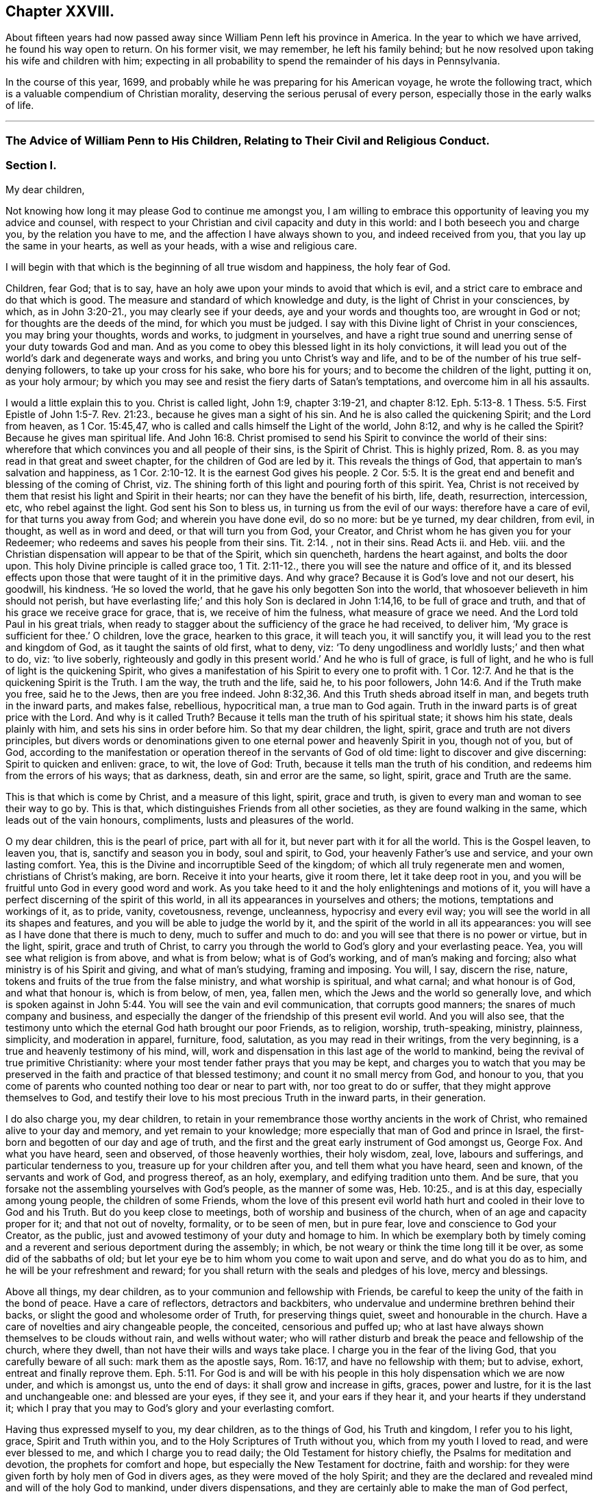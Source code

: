 == Chapter XXVIII.

About fifteen years had now passed away since William Penn left his province in America.
In the year to which we have arrived, he found his way open to return.
On his former visit, we may remember, he left his family behind;
but he now resolved upon taking his wife and children with him;
expecting in all probability to spend the remainder of his days in Pennsylvania.

In the course of this year, 1699,
and probably while he was preparing for his American voyage,
he wrote the following tract, which is a valuable compendium of Christian morality,
deserving the serious perusal of every person,
especially those in the early walks of life.

[.asterism]
'''

=== The Advice of William Penn to His Children, Relating to Their Civil and Religious Conduct.

=== Section I.

My dear children,

Not knowing how long it may please God to continue me amongst you,
I am willing to embrace this opportunity of leaving you my advice and counsel,
with respect to your Christian and civil capacity and duty in this world:
and I both beseech you and charge you, by the relation you have to me,
and the affection I have always shown to you, and indeed received from you,
that you lay up the same in your hearts, as well as your heads,
with a wise and religious care.

I will begin with that which is the beginning of all true wisdom and happiness,
the holy fear of God.

Children, fear God; that is to say,
have an holy awe upon your minds to avoid that which is evil,
and a strict care to embrace and do that which is good.
The measure and standard of which knowledge and duty,
is the light of Christ in your consciences, by which, as in John 3:20-21.,
you may clearly see if your deeds, aye and your words and thoughts too,
are wrought in God or not; for thoughts are the deeds of the mind,
for which you must be judged.
I say with this Divine light of Christ in your consciences, you may bring your thoughts,
words and works, to judgment in yourselves,
and have a right true sound and unerring sense of your duty towards God and man.
And as you come to obey this blessed light in its holy convictions,
it will lead you out of the world`'s dark and degenerate ways and works,
and bring you unto Christ`'s way and life,
and to be of the number of his true self-denying followers,
to take up your cross for his sake, who bore his for yours;
and to become the children of the light, putting it on, as your holy armour;
by which you may see and resist the fiery darts of Satan`'s temptations,
and overcome him in all his assaults.

I would a little explain this to you.
Christ is called light, John 1:9, chapter 3:19-21, and chapter 8:12.
Eph. 5:13-8. 1 Thess. 5:5. First Epistle of John 1:5-7. Rev. 21:23.,
because he gives man a sight of his sin.
And he is also called the quickening Spirit; and the Lord from heaven,
as 1 Cor. 15:45,47, who is called and calls himself the Light of the world,
John 8:12, and why is he called the Spirit?
Because he gives man spiritual life.
And John 16:8. Christ promised to send his Spirit to convince the world of their sins:
wherefore that which convinces you and all people of their sins, is the Spirit of Christ.
This is highly prized, Rom. 8.
as you may read in that great and sweet chapter, for the children of God are led by it.
This reveals the things of God, that appertain to man`'s salvation and happiness,
as 1 Cor. 2:10-12. It is the earnest God gives his people. 2 Cor. 5:5.
It is the great end and benefit and blessing of the coming of Christ,
viz. The shining forth of this light and pouring forth of this spirit.
Yea, Christ is not received by them that resist his light and Spirit in their hearts;
nor can they have the benefit of his birth, life, death, resurrection, intercession, etc,
who rebel against the light.
God sent his Son to bless us, in turning us from the evil of our ways:
therefore have a care of evil, for that turns you away from God;
and wherein you have done evil, do so no more: but be ye turned, my dear children,
from evil, in thought, as well as in word and deed, or that will turn you from God,
your Creator, and Christ whom he has given you for your Redeemer;
who redeems and saves his people from their sins. Tit. 2:14.
, not in their sins.
Read Acts ii.
and Heb.
viii.
and the Christian dispensation will appear to be that of the Spirit, which sin quencheth,
hardens the heart against, and bolts the door upon.
This holy Divine principle is called grace too, 1 Tit. 2:11-12.,
there you will see the nature and office of it,
and its blessed effects upon those that were taught of it in the primitive days.
And why grace?
Because it is God`'s love and not our desert, his goodwill, his kindness.
'`He so loved the world, that he gave his only begotten Son into the world,
that whosoever believeth in him should not perish,
but have everlasting life;`' and this holy Son is declared in John 1:14,16,
to be full of grace and truth, and that of his grace we receive grace for grace, that is,
we receive of him the fulness, what measure of grace we need.
And the Lord told Paul in his great trials,
when ready to stagger about the sufficiency of the grace he had received, to deliver him,
'`My grace is sufficient for thee.`' O children, love the grace, hearken to this grace,
it will teach you, it will sanctify you, it will lead you to the rest and kingdom of God,
as it taught the saints of old first, what to deny, viz:
'`To deny ungodliness and worldly lusts;`' and then what to do, viz: '`to live soberly,
righteously and godly in this present world.`' And he who is full of grace,
is full of light, and he who is full of light is the quickening Spirit,
who gives a manifestation of his Spirit to every one to profit with. 1 Cor. 12:7.
And he that is the quickening Spirit is the Truth.
I am the way, the truth and the life, said he, to his poor followers, John 14:6.
And if the Truth make you free, said he to the Jews,
then are you free indeed. John 8:32,36.
And this Truth sheds abroad itself in man,
and begets truth in the inward parts, and makes false, rebellious, hypocritical man,
a true man to God again.
Truth in the inward parts is of great price with the Lord.
And why is it called Truth?
Because it tells man the truth of his spiritual state; it shows him his state,
deals plainly with him, and sets his sins in order before him.
So that my dear children, the light, spirit, grace and truth are not divers principles,
but divers words or denominations given to one eternal power and heavenly Spirit in you,
though not of you, but of God,
according to the manifestation or operation thereof in the servants of God of old time:
light to discover and give discerning: Spirit to quicken and enliven: grace, to wit,
the love of God: Truth, because it tells man the truth of his condition,
and redeems him from the errors of his ways; that as darkness, death,
sin and error are the same, so light, spirit, grace and Truth are the same.

This is that which is come by Christ, and a measure of this light, spirit,
grace and truth, is given to every man and woman to see their way to go by.
This is that, which distinguishes Friends from all other societies,
as they are found walking in the same, which leads out of the vain honours, compliments,
lusts and pleasures of the world.

O my dear children, this is the pearl of price, part with all for it,
but never part with it for all the world.
This is the Gospel leaven, to leaven you, that is, sanctify and season you in body,
soul and spirit, to God, your heavenly Father`'s use and service,
and your own lasting comfort.
Yea, this is the Divine and incorruptible Seed of the kingdom;
of which all truly regenerate men and women, christians of Christ`'s making, are born.
Receive it into your hearts, give it room there, let it take deep root in you,
and you will be fruitful unto God in every good word and work.
As you take heed to it and the holy enlightenings and motions of it,
you will have a perfect discerning of the spirit of this world,
in all its appearances in yourselves and others; the motions,
temptations and workings of it, as to pride, vanity, covetousness, revenge, uncleanness,
hypocrisy and every evil way; you will see the world in all its shapes and features,
and you will be able to judge the world by it,
and the spirit of the world in all its appearances:
you will see as I have done that there is much to deny, much to suffer and much to do:
and you will see that there is no power or virtue, but in the light, spirit,
grace and truth of Christ,
to carry you through the world to God`'s glory and your everlasting peace.
Yea, you will see what religion is from above, and what is from below;
what is of God`'s working, and of man`'s making and forcing;
also what ministry is of his Spirit and giving, and what of man`'s studying,
framing and imposing.
You will, I say, discern the rise, nature,
tokens and fruits of the true from the false ministry, and what worship is spiritual,
and what carnal; and what honour is of God, and what that honour is, which is from below,
of men, yea, fallen men, which the Jews and the world so generally love,
and which is spoken against in John 5:44. You will see the vain and evil communication,
that corrupts good manners; the snares of much company and business,
and especially the danger of the friendship of this present evil world.
And you will also see,
that the testimony unto which the eternal God hath brought our poor Friends,
as to religion, worship, truth-speaking, ministry, plainness, simplicity,
and moderation in apparel, furniture, food, salutation,
as you may read in their writings, from the very beginning,
is a true and heavenly testimony of his mind, will,
work and dispensation in this last age of the world to mankind,
being the revival of true primitive Christianity:
where your most tender father prays that you may be kept,
and charges you to watch that you may be preserved
in the faith and practice of that blessed testimony;
and count it no small mercy from God, and honour to you,
that you come of parents who counted nothing too dear or near to part with,
nor too great to do or suffer, that they might approve themselves to God,
and testify their love to his most precious Truth in the inward parts,
in their generation.

I do also charge you, my dear children,
to retain in your remembrance those worthy ancients in the work of Christ,
who remained alive to your day and memory, and yet remain to your knowledge;
more especially that man of God and prince in Israel,
the first-born and begotten of our day and age of truth,
and the first and the great early instrument of God amongst us, George Fox.
And what you have heard, seen and observed, of those heavenly worthies,
their holy wisdom, zeal, love, labours and sufferings, and particular tenderness to you,
treasure up for your children after you, and tell them what you have heard,
seen and known, of the servants and work of God, and progress thereof, as an holy,
exemplary, and edifying tradition unto them.
And be sure, that you forsake not the assembling yourselves with God`'s people,
as the manner of some was, Heb. 10:25., and is at this day,
especially among young people, the children of some Friends,
whom the love of this present evil world hath hurt
and cooled in their love to God and his Truth.
But do you keep close to meetings, both of worship and business of the church,
when of an age and capacity proper for it; and that not out of novelty, formality,
or to be seen of men, but in pure fear, love and conscience to God your Creator,
as the public, just and avowed testimony of your duty and homage to him.
In which be exemplary both by timely coming and a
reverent and serious deportment during the assembly;
in which, be not weary or think the time long till it be over,
as some did of the sabbaths of old;
but let your eye be to him whom you come to wait upon and serve,
and do what you do as to him, and he will be your refreshment and reward;
for you shall return with the seals and pledges of his love, mercy and blessings.

Above all things, my dear children, as to your communion and fellowship with Friends,
be careful to keep the unity of the faith in the bond of peace.
Have a care of reflectors, detractors and backbiters,
who undervalue and undermine brethren behind their backs,
or slight the good and wholesome order of Truth, for preserving things quiet,
sweet and honourable in the church.
Have a care of novelties and airy changeable people, the conceited,
censorious and puffed up;
who at last have always shown themselves to be clouds without rain,
and wells without water;
who will rather disturb and break the peace and fellowship of the church,
where they dwell, than not have their wills and ways take place.
I charge you in the fear of the living God, that you carefully beware of all such:
mark them as the apostle says, Rom. 16:17, and have no fellowship with them;
but to advise, exhort, entreat and finally reprove them. Eph. 5:11.
For God is and will be with his people
in this holy dispensation which we are now under,
and which is amongst us, unto the end of days: it shall grow and increase in gifts,
graces, power and lustre, for it is the last and unchangeable one:
and blessed are your eyes, if they see it, and your ears if they hear it,
and your hearts if they understand it;
which I pray that you may to God`'s glory and your everlasting comfort.

Having thus expressed myself to you, my dear children, as to the things of God,
his Truth and kingdom, I refer you to his light, grace, Spirit and Truth within you,
and to the Holy Scriptures of Truth without you, which from my youth I loved to read,
and were ever blessed to me, and which I charge you to read daily;
the Old Testament for history chiefly, the Psalms for meditation and devotion,
the prophets for comfort and hope, but especially the New Testament for doctrine,
faith and worship: for they were given forth by holy men of God in divers ages,
as they were moved of the holy Spirit;
and they are the declared and revealed mind and will of the holy God to mankind,
under divers dispensations, and they are certainly able to make the man of God perfect,
through faith unto salvation;
being a true and clear testimony to the salvation that is of God,
through Christ the second Adam, the light of the world, the quickening Spirit,
who is full of grace and truth; whose light, grace,
Spirit and Truth bear witness to them in every sensible soul, as they frequently,
plainly and solemnly bear testimony to the light, spirit, grace and truth,
both in himself and in and to his people, to their sanctification, justification,
redemption and consolation; and in all men to their visitation,
reproof and conviction of their evil ways.
I say, having thus expressed myself in general, I refer you, my dear children,
to the light and Spirit of Jesus, that is within you,
and to the Scriptures of Truth without you,
and such other testimonies to the one same eternal Truth as have been borne in our day;
and shall now descend to particulars,
that you may more directly apply what I have said in general both as to
your religious and civil direction in your pilgrimage upon earth.

=== Section II.

I will begin here also, with the beginning of time, the morning: so soon as you wake,
retire your minds into a pure silence, from all thoughts and ideas of worldly things,
and in that frame wait upon God, to feel his good presence,
to lift up your hearts to him,
and commit your whole self into his blessed care and protection.
Then rise, if well, immediately: being dressed, read a chapter or more in the Scriptures,
and afterwards dispose yourselves for the business of the day;
ever remembering that God is present, the overseer of all your thoughts,
words and actions; and demean yourselves, my dear children, accordingly;
and do not you dare to do that in his holy all-seeing presence,
which you would be ashamed a man, yea a child, should see you do.
As you have intervals, from your lawful occasions, delight to step home,
within yourselves, I mean, and commune with your own hearts, and be still;
and as Nebuchadnezzar said on another occasion,
you shall find and enjoy one like the Son of God, with you and in you;
a treasure the world knows not of, but which is the aim,
end and diadem of the children of God.
This will bear you up against all temptations,
and carry you sweetly and evenly through your day`'s business,
supporting you under disappointments,
and moderating your satisfaction in success and prosperity.
The evening being come, read again the holy Scripture,
and have your times of retirement before you close your eyes, as in the morning;
that so the Lord may be the Alpha and Omega of every day of your lives.
And if God bless you with families, remember good Joshua`'s resolution,
"`But as for me and my house, we will serve the Lord.`"

Fear God: show it in desire, refraining and doing: keep the inward watch;
keep a clear soul and a light heart.
Mind an inward sense, upon doing anything; when you read the Scripture,
remark the most notable places, as your spirits are most touched and affected,
in a common-place book, with that sense or opening which you receive;
for they come not by study or in the will of man, no more than the Scripture did;
and they may be lost by carelessness,
and the over growing thoughts and business of this life;
so in perusing any other good or profitable book; yet rather meditate than read much.
For the spirit of a man knows the things of a man, and with that spirit,
by observation of the tempers and actions of men you see in the world,
and looking into your own spirit and meditating thereupon,
you will have a deep and strong judgment of men and things.
For from what may be, what should be, and what is most probable or likely to be,
you can hardly miss in your judgment of human affairs;
and you have a better spirit than your own, in reserve for a time of need,
to pass the final judgment in important matters.

In conversation, mark well what others say or do, and hide your own mind,
at least till last; and then open it as sparingly as the matter will let you.
A just observance and reflection, upon men and things, give wisdom;
these are the great books of learning seldom read.
The laborious bee draws honey from every flower.
Be always on your watch, but especially in company:
then be sure to have your wits about you, and your armour on; speak last and little,
but to the point.
Interrupt none; anticipate none: '`Be quick to hear, slow to speak.`'
It gives time to understand, and ripens an answer.
Affect not words, but matter, and chiefly to be pertinent and plain:
truest eloquence is plainest, and brief speaking, I mean brevity and clearness,
to make yourselves easily understood by every body,
and in as few words as the matter will admit of, is the best.

Prefer the aged, the virtuous and the knowing,
and choose those that excel for your company and friendship, but despise not others.
Return no answer to anger, unless with much meekness, which often turns it away:
but rarely make replies, less rejoinders; for these add fuel to the fire.
It is a wrong time to vindicate yourselves, the true ear being then never open to hear it.
Men are not themselves, and know not well what spirits they are of: silence, to passion,
prejudice and mockery, is the best answer, and often conquers what resistance inflames.

Learn and teach your children fair writing, and the most useful parts of mathematics,
and some business when young, whatever else they are taught.
Cast up your income and live on half; if you can, on one third,
reserving the rest for casualties, charities, portions.
Be plain in clothes, furniture and food, but clean, and then the coarser the better,
the rest is folly and a snare.
Therefore, next to sin, avoid daintiness and choiceness about your persons and houses.
For if it be not an evil in itself, it is a temptation to it;
and maybe accounted a nest for sin to brood in.
Avoid differences; what are not avoidable, refer,
and keep awards strictly and without grudgings; read Prov. 18:17-18. xxv.
8+++.+++ Matt. 5:38 to 41. 1 Cor. 1:10 to 13. It is good counsel.

Be sure to draw your affairs into as narrow a compass as you can,
and into method and proportion, time and other requisites proper for them.
Have very few acquaintances and fewer intimates, but of the best in their kind.
Keep your own secrets, and do not covet others, but if trusted, never reveal them,
unless mischievous to some body; nor then, before warning the party to desist and repent.
Trust no man with the main chance, and avoid to be trusted.
Make few resolutions, but keep them strictly.
Prefer elders and strangers on all occasions;
be rather last than first in conveniency and respect; but first in all virtues.

Have a care of trusting to after games, for then there is but one throw for all;
and precipices are ill places to build upon.
Wisdom gains time, is before hand, and teaches to choose seasonably and pertinently;
therefore ever strike while the iron is hot.
But if you lose an opportunity, it differs in this from a relapse;
less caution and more resolution and industry must recover it.

Above all, remember your Creator: remember yourselves and your families,
when you have them, in the youthful time and forepart of your life;
for good methods and habits obtained then,
will make you easy and happy the rest of your days.
Every estate has its snare: youth and middle age, pleasure and ambition; old age, avarice.
Remember, I tell you, that man is a slave where either prevails.
Beware of the pernicious lusts of the eye and the flesh, and the pride of life,
which are not of the Father, but of the world.
Get higher and nobler objects, for your immortal part, my dear children,
and be not tied to things without you;
for then you can never have the true and free enjoyment of yourselves, to better things;
no more than a slave, in Algiers, has of his house or family in London.
Be free, live at home, in yourselves I mean, where greater treasures lie hidden,
than in the Indies.
The pomp, honour and luxury of the world, are cheats,
and the unthinking and inconsiderate are taken by them.
But the retired man is upon higher ground; he sees and is aware of the trick,
contemns the folly and bemoans the deluded.
This very consideration, doubtless,
produced those two passions in the two greatest gentiles of their time,
Democritus and Heraclitus; the one laughing, the other weeping,
for the madness of the world, to see so excellent and reasonable a creature as man,
so meanly trifling and lavishly employed.

Choose God`'s trades before men`'s: Adam was a gardener, Cain a ploughman,
and Abel a grazier or shepherd: these began with the world,
and have least of snare and most of use.
When Cain became a murderer, as a witty man said, he turned a builder of cities,
and quitted his husbandry: mechanics, as handicrafts, are also commendable,
but they are but a second brood and younger brothers.
If grace employ you not, let nature and useful arts; but avoid curiosity there also,
for it devours much time to no profit.
I have seen the ceiling of a room, that cost half as much as the house;
a folly and sin too.

Have but few books, but let them be well chosen and well read,
whether of religious or civil subjects.
Shun fantastic opinions: measure both religion and learning by practice;
reduce all to that, for that brings a real benefit to you,
the rest is a thief and a snare.
And indeed, reading many books is but taking off the mind too much from meditation.
Reading yourselves and nature, in the dealings and conduct of men,
is the truest human wisdom.
The spirit of a man knows the things of man,
and more true knowledge comes by meditation and just reflection, than by reading;
much reading is an oppression of the mind, and extinguishes the natural candle;
which is the reason of so many senseless scholars in the world.
Do not that which you blame in another.
Do not that to another which you would not another should do to you.
But above all, do not that in God`'s sight which you would not man should see you do.

That you may order all things profitably, divide your day:
a share of time for your retirement and worship of God; a proportion for your business;
in which remember to ply that first which is first to be done;
so much time for yourselves, be it for study, walking, visits, etc.
In this be first, and let your friends know it,
and you will cut off many impertinences and interruptions,
and save a treasure of time to yourselves, which people most unaccountably lavish away.
And to be more exact, for much lies in this, keep a short journal of your time,
though a day require but a line; many advantages flow from it.

Keep close to the meetings of God`'s people; and wait diligently at them,
to feel the heavenly life in your hearts.
Look for that more than words in ministry, and you will profit most.
Above all look to the Lord, but despise not instruments, man or woman, young or old,
rich or poor, learned or unlearned.

Avoid discontented persons, unless to inform or reprove them.
Abhor detraction, the sin of fallen angels, and the worst of fallen men.
Excuse faults in others, own them in yourselves, and forgive them against yourselves,
as you would have your heavenly Father and Judge forgive you.
Read Prov. 17:9. and Matt. 6:14-15. Christ
returns and dwells upon that passage of his prayer,
above all the rest, forgiveness, the hardest lesson to man,
who of all other creatures most needs it.

Be natural; love one another; and remember, that to be void of natural affection,
is a mark of apostacy set by the apostle, 2 Tim. 3:3. Let not time, I charge you,
wear out nature.
It may wear out kindred according to custom, but it is an ill one,
therefore follow it not.
It is a great fault in families at this day: have a care of it,
and shun that unnatural carelessness.
Live as near as you can, visit often, correspond oftener,
and communicate with kind hearts to one another,
in proportion to what the Lord gives you; and do not be close,
nor hoard up from one another as if you had no right or claim in one another,
and did not descend of one most tender father and mother.

What I write is to yours, as well as you, if God gives you children.
And in case a prodigal should ever appear among them,
make not his folly an excuse to be strange or close,
and so to expose such an one to more evil.
But show bowels, as John did to the young man that fell into ill company,
whom with love he reclaimed, after His example that sends his sun and rain upon all.

Love silence, even in the mind; for thoughts are to that, as words to the body,
troublesome; much speaking, as much thinking, spends, and in many thoughts,
as well as words, there is sin.
True silence is the rest of the mind, and is to the spirit, what sleep is to the body,
nourishment and refreshment.
It is a great virtue; it covers folly, keeps secrets, avoids disputes, and prevents sin.

The wisdom of nations lies in their proverbs, which are brief and pithy;
collect and learn them, they are notable measures and directions for human life;
you have much in little; they save time in speaking; and upon occasion,
may be the fullest and safest answers.

Never meddle with other folks`' business, and less with the public,
unless called to the one by the parties concerned,
in which move cautiously and uprightly;
and required to the other by the Lord in a testimony for his name and Truth;
remembering that old, but most true and excellent proverb,
He lives happily who lives hiddenly or privately, for he lives quietly.
It is a treasure to them that have it: study it, get it, keep it;
too many miss it who might have it: the world knows not the value of it.
It doubles man`'s life, by giving him twice the time to himself,
that a large acquaintance or much business will allow him.

Have a care of resentment, or taking things amiss, a natural,
ready and most dangerous passion; but be apter to remit than resent,
it is more christian and wise.
For as softness often conquers, where rough opposition fortifies; so resentment,
seldom knowing any bounds, makes many times greater faults than it finds;
for some people have out-resented their wrong so far,
that they made themselves more faults by it,
by which they cancel the debt through a boundless passion,
overthrow their interest and advantage, and become debtor to the offender.

Rejoice not at the calamity of any, though they be your enemies.
Envy none; it is God who maketh rich and poor, great and small, high and low.

Be entreatable.
Never aggravate.
Never revile or give ill names.
It is unmannerly as well as unchristian.
Remember Matt. 5:22, where it is said, '`He that calls his brother fool,
is in danger of hell-fire.`' "`Be not morose or conceited; one is rude,
the other troublesome and nauseous.
Avoid questions and strife; it shows a busy and contentious disposition.

Add no credit to a report upon conjecture, nor report to the hurt of any.
Beware of jealousy, except it be godly, for it devours love and friendship;
it breaks fellowship, and destroys the peace of the mind.
It is a groundless and evil surmise.

Be not too credulous; read Prov. 14:15. Caution is a medium, I recommend it.
Speak not of religion, neither use the name of God, in a familiar manner.

Meddle not with government; never speak of it, let others say or do as they please.
But read such books of law as relate to the office of a justice, a coroner,
sheriff and constable; also the doctor and student; some book of clerkship,
and a treatise of wills, to enable you about your own private business only,
or a poor neighbour`'s. For it is a charge I leave with you and yours,
meddle not with the public, neither business nor money; but understand how to avoid it,
and defend yourselves, upon occasion, against it.
For much knowledge brings sorrow, and much doing more.
Therefore know God, know yourselves; love home, know your own business and mind it,
and you have more time and peace than your neighbours.

If you incline to marry, then marry your inclination rather than your interest:
I mean what you love, rather than what is rich.
But love for virtue, temper, education and person, before wealth or quality,
and be sure you are beloved again.
In all which, be not hasty, but serious; lay it before the Lord, proceed in his fear,
and be you well advised.
And when married, according to the way of God`'s people, used among Friends,
out of whom only choose; strictly keep covenant.
Avoid occasion of misunderstanding; allow for weaknesses,
and variety of constitution and disposition;
and take care of showing the least disgust or misunderstanding to others,
especially your children.
Never lie down with any displeasure in your minds,
but avoid occasions of dispute and offence.
Overlook and cover failings.
Seek the Lord for one another; wait upon him together, morning and evening,
in his holy fear, which will renew and confirm your love and covenant:
give way to nothing that would in the least violate it: use all means of true endearment,
that you may recommend and please one another;
remembering that your relation and union is the figure of Christ`'s to his church;
therefore, let the authority of love only bear sway your whole life.

If God give you children, love them with wisdom, correct them with affection:
never strike in passion, and suit the correction to their age as well as fault.
Convince them of their error before you chastise them, and try them,
if they show remorse, before severity;
never use that but in case of obstinacy or impenitency.
Punish them more by their understandings than the rod, and show them the folly,
shame and undutifulness of their faults, rather with a grieved than an angry countenance,
and you will sooner affect their natures, and with a nobler sense,
than a servile and rude chastisement can produce.
I know the methods of some are severe corrections for faults,
and artificial praises when they do well, and sometimes rewards.
But this course awakens passions worse than their faults; for one begets base fear,
if not haired; the other pride and vain-glory,
both which should be avoided in a religious education of youth;
for they equally vary from it, and deprave nature.
There should be the greatest care imaginable, what impressions are given to children.
That method which earliest awakens their understandings to love, duty, sobriety,
and just and honourable things, is to be preferred.
Education is the stamp parents give their children; they pass for what they breed them,
or less value perhaps, all their days.
The world is in nothing more wanting and reprovable, both in precept and example;
they do with their children as with their souls,
put them out at livery for so much a year.
They will trust their estates or shops with none but themselves,
but for their souls and posterity they have less solicitude.
But do you breed your children yourselves; I mean as to their morals,
and be their bishops and teachers in the principles of conversation:
as they are instructed, so they are likely to be qualified,
and your posterity by the precepts and examples which they receive from yours.
And were mankind herein more cautious,
they would better discharge their duty to God and posterity;
and their children would owe them more for their education than for their inheritances.
Be not unequal in your love to your children, at least in the appearances of it;
it is both unjust and indiscreet: it lessens love to parents,
and provokes envy among children.
Let them wear the same clothes, eat of the same dish,
have the same allowance as to time and expense.
Breed them to some employment, and give all equal.
Teach them also frugality, and they will not want substance for their posterity.
A little beginning, with industry and thrift, will make an estate;
but there is a great difference between saving and sordidness.
Be not scanty any more than superfluous; but rather make bold with yourselves,
than be strait to others; therefore let your charity temper your frugality and theirs.

What I have written to you, I have written to your children and theirs.

Servants you will have, but remember, the fewer the better,
and those rather aged than young; you must make them such, or dispose of them often.
Change is not good, therefore choose well, and the rather because of your children;
for children, thinking they can take more liberty with servants than with their parents,
often choose the servants company, and if they are idle, wanton, ill examples,
children are in great danger of being perverted.
Let them therefore be Friends, and such as are well recommended:
let them know their business as well as their wages; and as they do the one,
pay them honestly the other.
Though servants, yet remember they are brethren in Christ,
and that you also are but stewards, and must account to God.
Wherefore let your moderation appear unto them,
and that will provoke them to diligence for love rather than fear,
which is the truest and best motive to service.
In short, as you find them, so keep, use and reward them, or dismiss them.

Distrust is of the nature of jealousy, and must be warily entertained upon good grounds,
or it is injurious to others, and instead of being safe, is troublesome to you.
If you trust little, you will have but little cause to distrust.
Yet I have often been whispered to in myself of persons and things,
at first sight and motion, that hardly ever failed to be true;
though by neglecting the sense, or suffering myself to be argued or importuned from it,
I have more than once failed of my expectation.
Have therefore a most tender and nice regard to those first and unpremeditated sensations.

For your conduct in your business, and in the whole course of your life,
though what I have said to you, and recommended you to, might be sufficient;
yet I will be more particular as to those good and gracious qualifications,
with which I pray God Almighty to season and accomplish you,
to his glory and your temporal and eternal felicity.

=== Section III.

Be humble: it becomes a creature; a depending and borrowed being,
that lives not of itself, but breathes in another`'s air with another`'s breath,
and is accountable for every moment of time, and can call nothing its own,
but is absolutely a tenant at will of the great Lord of heaven and earth.
And of this excellent quality you cannot be wanting,
if you dwell in the holy fear of the omnipresent and all seeing God:
for that will show you your vileness and his excellency, your meanness and his majesty,
and withal, the sense of his love to such poor worms,
in the testimonies he gives of his daily care, mercy and goodness;
that you cannot but be abased, laid low and humbled.
I say, the fear and love of God beget humility, and humility fits you for God and men.
You cannot step well amiss, if this virtue dwell richly in you;
for then God will teach you.
The humble he teacheth his ways, and they are all pleasant and peaceable to his children:
yea, he '`giveth grace to the humble,
but resisteth the proud.`' '`He regardeth the proud
afar off`".`' They shall not come near him,
nor will he hear them in the day of their distress.
Humility seeks not the last word, nor the first place.
She offends none, but prefers others, and thinks lowly of herself;
is not rough or self-conceited, high, loud or domineering;
blessed are they that enjoy her.
'`Learn of me,`' said Christ,
'`for I am meek and lowly in heart.`' He washed his disciples`' feet.
Indeed himself was the greatest pattern of it.
Humility goes before honour.

There is nothing shines more clearly through Christianity than humility.
Of this the holy Author of it is the greatest instance.
He was humble in his incarnation; for he that thought it no robbery to be equal with God,
humbled himself to become a man; and many ways made himself of no reputation.
As first, in his birth or descent: it was not of the princes of Judah,
but of a virgin of low degree, the espoused of a carpenter;
and so she acknowledges in her heavenly anthem, or ejaculation,
speaking of the great honour God had done her;
'`My spirit hath rejoiced in God my Saviour,
for he hath regarded the low estate of his hand-maiden;
he hath put down the mighty from their seats, and exalted them of low degree.`' Secondly,
he was humble in his life.
He kept no court but in deserts and mountains, and in solitary places;
neither was he served in state, his attendants being mechanics.
By the miracles he wrought, we may understand the food he eat,
viz. barley bread and fish;
and it is not to be thought there was any curiosity in dressing them.
We have reason to believe his apparel was as moderate as his table.
Thirdly, he was humble in his sufferings and death: he took all affronts patiently,
and in our nature triumphed over revenge: he was despised, spit upon, buffeted, whipped,
and finally crucified between thieves, as the greatest malefactor;
yet he never reviled them, but answered all in silence and submission, pitying, loving,
and dying for those by whom he was ignominiously put to death.
O mirror of humility! let your eyes be continually upon it,
that you may see yourselves by it.
Indeed his whole life was one continued great act of self-denial:
and because he needed it not for himself, he must needs do it for us;
thereby leaving us an example that we should follow his steps; and as he was,
we should be, in this world, according to the beloved disciple, 1 John 2:6.
What he did for us, was not to excuse, but to excite our humility.
For as he is like God, we must be like him; and that the froward, the contentious,
the revengeful, the striker, the duelist, etc, cannot be said to be of that number,
is very evident.
The more to illustrate this virtue,
I would have you to consider the folly and danger of pride, its opposite.
This it was that threw the angels out of heaven, man out of paradise,
destroyed cities and nations, was one of the sins of Sodom,
the destruction of Assyria and Israel,
and the reason given by God for his great vengeance upon Moab and Ammon.
Besides, pride is the vainest passion that can rule in man,
because he has nothing of his own to be proud of;
and to be proud of another`'s shows want of wit and honesty too.
He not only did not make himself,
but is born the nakedest and most helpless of almost all creatures.
Nor can he add to his days or stature,
or so much as make one hair of his head white or black.
He is so absolutely in the power of another, that, as I have often said,
he is at best but a tenant at will of the great Lord of all, holding life, health,
substance, and everything at his sovereign disposal; and the more man enjoys,
the less reason he has to be proud,
because he is the more indebted and engaged to thankfulness and humility.

Wherefore avoid pride as you would avoid the devil; remembering you must die,
and consequently those things must die with you which could be any temptation to pride;
and that there is a judgment follows, at which you must give an account,
both for what you have enjoyed and done.

From humility springs meekness.
Of all the rare qualities of wisdom, learning, valour, etc, with which Moses was endued,
he was denominated by his meekness:
this gave the rest a lustre they must otherwise have wanted.
The difference is not great between these excellent graces;
yet the Scripture observes some.
God will teach the humble his way, and guide the meek in judgment.
It seems to be humility perfectly digested, and from a virtue become a nature.
A meek man is one that is not easily provoked, yet easily grieved; not peevish or testy,
but soft, gentle, and inoffensive.
O blessed will you be, my dear children, if this grace adorn you!
There are divers great and precious promises to the meek, in Scripture.
God will clothe the meek with salvation; and blessed are they,
for they shall inherit the earth.
Christ presses it in his own example, '`Learn of me, for I am meek,`' etc,
and requires his to become as little children, in order to salvation, Matt. 18:3.
A meek and quiet spirit is of great price with the Lord, 1 Pet. 3:4.
It is a fruit of the spirit, Gal. 5:22-23,
exhorted to in Eph. 4:2. Col. 3:12. Tit. 3:2,
and many places more to the same effect.

Patience is an effect of a meek spirit and flows from it.
It is a bearing and suffering disposition; not choleric or soon moved to wrath,
or vindictive; but ready to hear and endure too,
rather than be swift and hasty in judgment or action.
Job is as much famed for this, as was Moses for the other virtue:
without it there is no running the christian race, or obtaining the heavenly crown;
without it there can be no experience of the work of God, Rom. 5:3-5. For patience,
saith the apostle, worketh experience; nor hope of an eternal recompense,
for experience worketh that hope.
Therefore, says James,
'`Let patience have its perfect work.`' It is made the saints`' excellency;
here is the patience of the saints, Rev. 13:10.
It is joined with the kingdom of Christ, Rev. 1:9.
Read Luke 21:19. '`In patience possess your souls.`' '`Be patient
towards all men;`' which shows the excellency and necessity of patience,
as that does the true dignity of a man.
It is wise, and will give you great advantage over those you converse with,
on all accounts.
For passion blinds men`'s eyes, and betrays men`'s weakness;
patience sees the advantage and improves it.
Patience inquires, deliberates and brings to a mature judgment.
Through your civil as well as christian course,
you cannot act wisely and safely without it;
therefore I recommend this blessed virtue to you.

Show mercy whenever it is in your power, that is, forgive, pity and help,
for so it signifies.
Mercy is one of the attributes of God.
It is exalted in Scripture above all his works, and is a noble part of his image in man.
God hath recommended it.
'`Keep mercy and judgment and wait on the Lord.`' God hath shown it to man,
and made it his duty.
He hath showed thee O man what is good, and what doth the Lord require of thee,
but to do justly, and to love mercy and to walk humbly,
or to humble thyself to walk with thy God:
a short but ample expression of God`'s love and man`'s duty;
happy are you if you mind it.
In this you see mercy is one of the noblest virtues.
Christ has a blessing for them that have it, '`Blessed are the merciful,
for they shall find mercy;`' a strong motive indeed.
In Luke 6:35-36, he commands it.
'`Be you merciful as your Father is merciful.`' He bid the Jews,
that were so over-righteous, but so very unmerciful, learn what this meaneth;
'`I will have mercy and not sacrifice.`' In his parable of the lord and his servants,
he shows what will be the end of the unmerciful steward,
that having been forgiven much by his master,
would not forgive a little to his fellow servant.
Mercy is a great part of God`'s law, Ex. 23:4-5.
It is a material part of God`'s true fast, Isa. 58:6-7.
It is a main part of God`'s covenant, Jer. 31:34.
Heb. 8:12. And the reason and rule of the last judgment,
Matt. 25:31, to the end: pray read it.
It is a part of the undefiled religion, James 1:27, 3:17.
Read Prov. 14:21-22. But the merciful man`'s mercy reaches further,
even to his beast; then surely to man, his fellow creature, he shall not want it.
Wherefore, I charge you, oppress no body, man or beast.
Take no advantage upon the unhappy, pity the afflicted, make their case your own,
and that of their wives and poor innocent children the condition of yours,
and you cannot want sympathy, bowels, forgiveness,
nor a disposition to help and succour them to your ability.
Remember, it is the way for you to be forgiven and helped in time of trial.
Read the Lord`'s prayer.
Remember the nature and goodness of Joseph to his brethren;
follow the example of the good Samaritan, and let Edom`'s unkindness to Jacob`'s stock,
and the heathen`'s to Israel, be a warning to you.

Charity is a near neighbour to mercy: it is generally taken to consist in this,
not to be censorious, and to relieve the poor.
For the first, remember you must be judged.
And for the last, remember you are but stewards.
'`Judge not, therefore,
lest you be judged.`' Be clear yourselves before you fling the stone.
Get the beam out of your own eye; it is humbling doctrine, but safe.
Judge, therefore, at your own peril: see it be righteous judgment,
as you will answer it to the great Judge.
This part of charity also excludes whisperings, backbiting, talebearing, evil surmising,
most pernicious follies and evils, of which beware.
Read 1 Cor.
xiii.
For the other part of charity, relieving the poor, it is a debt you owe to God:
you have all you have or may enjoy, with the rent-charge upon it.
The saying is, that '`He who gives to the poor, lends to the Lord:`' but it may be said,
not improperly, the Lord lends to us to give to the poor:
they are at least partners by Providence with you, and have,
a right you must not defraud them of.
You have this privilege, indeed, when, what, and to whom; and yet,
if you heed your Guide, and observe the object, you will have a rule for that too.

I recommend little children, widows, infirm and aged persons, chiefly to you:
spare something out of your own belly rather than let theirs go pinched.
Avoid that great sin of needless expense on your persons and on your houses,
while the poor are hungry and naked.
My bowels have often been moved, to see the very aged and infirm people,
but especially poor helpless children, lie all night in bitter weather,
at the thresholds of doors, in the open streets, for want of better lodging.
I have made this reflection, if you were so exposed, how hard would it be to endure?
The difference between our condition and theirs, has drawn from me humble thanks to God,
and great compassion and some supply to those poor creatures.
Once more, be good to the poor: what do I say?
be just to them, and you will be good to yourselves.
Think it your duty, and do it religiously.
Let the moving passage, Matt. 25:35. to the end, live in your minds:
I was hungry and thirsty, and naked, sick and in prison, and you administered unto me,
and the blessing that followed: also what he said to another sort,
'`I was hungry and thirsty, and naked, and sick, and in prison,
and you administered not unto me;`' for a dreadful
sentence follows to the hard-hearted world.
Woe be to them that take the poor`'s pledge, Ezek. 18:12-13,
or eat up the poor`'s right.
O devour not their part! less lay it out in vanity, or lay it up in bags,
for it will curse the rest.
Hear what the Psalmist says, '`Blessed is he that considereth the poor,
the Lord will deliver him in time of trouble: The Lord will preserve and keep him alive,
and he shall be blessed upon the earth:
And thou wilt not deliver him into the will of his enemies.
The Lord will strengthen him upon the bed of languishing:
Thou wilt make all his bed in his sickness.`' This is the reward
of being faithful stewards and treasurers for the poor of the earth.
Have a care of excuses, they are, I know, ready at hand:
but '`Withhold not good from them to whom it is due,
when it is in the power of thine hand to do it.
Say not unto thy neighbour go, and come again, and tomorrow I will give,
when thou hast it by thee.`' Also bear in mind Christ`'s doctrine,
'`Give to him that asketh thee, and from him that would borrow of thee,
turn not thou away.`' But above all, remember the poor woman, that gave her mite;
which Christ preferred above all, because she gave all, but it was to God`'s treasury.

Liberality or bounty is a noble quality in man, entertained of few, yet praised of all;
but the covetous dislike it, because it reproaches their sordidness.
In this she differs from charity, that she has sometimes other objects,
and exceeds in proportion.
For she will cast her eye on those that do not absolutely want, as well as those that do;
and always outdoes necessities and services.
She finds out virtue in a low degree, and exalts it.
She eases their burden who labour hard to live:
many kind and generous spells such find at her hand, that do not quite want,
whom she thinks worthy.
The decayed are sure to hear of her: she takes one child and puts out another,
to lighten the loads of over-charged parents, more to the fatherless.
She shows the value of services in her rewards, and is never debtor to kindnesses,
but will be creditor on all accounts.
Where another gives sixpence, the liberal man gives his shilling;
and returns double the tokens he receives.
But liberality keeps temper too; she is not extravagant any more than she is sordid;
for she hates niggard`'s feasts as much as, niggard`'s fasts; and as she is free,
and not starched, so she is plentiful, but not superfluous and extravagant.
You will hear of her in all histories, especially in Scripture,
the wisest as well as best of books; her excellency and her reward are there.
She is commanded and commended; '`The righteous showeth mercy and giveth,
and the good man is merciful and ever lendeth.`' He shows favour and lendeth,
and disperseth abroad.
There is that scattereth, and yet increaseth;
and there is that withholdeth more than is meet, but it tendeth to poverty.
The liberal soul shall be fat; the bountiful eye shall be blessed.
The churl and liberal man are described, and a promise to the latter,
that his liberality shall uphold him, Isa. 32:78.
Christ makes it a part of his religion
and the way to be the children of the highest,
to lend and not receive again, and this to enemies as well as friends;
yea to the unthankful and to the evil; no exception is made, no excuse admitted.
The apostle Paul, 2 Cor. 9:5-10, enjoins it, threatens the strait-handed,
and promises the open-hearted a liberal reward.

Wheresoever, therefore, my dear children; liberality is required of you,
God enabling you, sow not sparingly nor grudgingly, but with a cheerful mind,
and you shall not go without your reward; though that ought not to be your motive.
But avoid ostentation, for that is using virtue to vanity,
which will run you to profuseness, and that to want; which begets greediness,
and that avarice, the contrary extreme.
As men may go westward till they come east,
and travel till they and those they left behind them, stand antipodes, up and clown.

Justice or righteousness, is another attribute of God,
of large extent in the life and duty of man.
Be just therefore in all things, to all.
To God as your Creator; render to him that which is his, your heart,
for that acknowledgment he has reserved to himself,
by which only you are entitled to the comforts of this and a better life.
And if he has your hearts, you have him for your treasure,
and with him all things requisite to your felicity.
Render also to Caesar that which is his, lawful subjection; not for fear only,
but conscience sake.
To parents, a filial love and obedience.
To one another, natural affection.
To all people, in doing as you would be done by.
Hurt no man`'s name or person.
Covet no man`'s property in any sort.
Consider well of David`'s tenderness to Saul, when he sought his life,
to excite your duty; and Ahab`'s unjust covetousness and murder of Naboth,
to provoke your abhorrence of injustice.
David, though anointed king, took no advantages; he believed,
and therefore did not make haste, but left it to God, to conclude Saul`'s reign,
for he would not hasten it.
A right method and a good end, my dear children; God has shown it you,
and requires it of you.

Remember the tenth commandment, it was God who gave it, and will judge you by it.
It comprehends restitution as well as acquisition, and especially the poor man`'s wages.
Samuel is a great and good example of righteousness, 1 Sam. 12:3.
He challenged the whole house of Israel,
to say whom he had oppressed or defrauded?
The like did the apostle to the Corinthians, 2 Cor. 7:2.
He exhorted the Christians to be careful that they did not defraud,
1 Thess. 4:6, for this reason, that God was the avenger of the injured.
But as bad as it was, there must be no going to law amongst Christians, 1 Cor. 6:7.
To your utmost power, therefore, owe no one any thing but love,
and that in prudence as well as righteousness.
Justice gives you reputation, and adds a blessing to your substance;
it is the best security you can have for it.

I will close this head, with a few Scriptures to each branch.
To your superiors; '`Submit to every ordinance of man,
for the Lord`'s sake.`' '`Obey those that have rule over
you.`' '`Speak not evil of dignities.`' '`My son,
fear thou the Lord and the king,
and meddle not with them that are given to change.`' To your parents;
'`Honour your father and your mother, that your days may be long in the land,
which the Lord your God shall give you.`' '`Children,
obey your parents,`' it is the first commandment with promise, Eph. 6:1-2.
Great judgments follow those that disobey this law,
and defraud their parents of their due: '`Whoso robbeth his father or his mother,
and saith it is no transgression,
the same is the companion of a destroyer.`' Or such
would destroy their parents if they could.
It is charged by the prophet Ezekiel upon Jerusalem, as a mark of her wicked state;
'`In thee have thy princes set light by father and mother, oppressed strangers,
and vexed the fatherless and widows.`' To thy neighbour;
hear what God`'s servants taught: '`To do justice and judgment,
is more acceptable to the Lord than sacrifice.`' Diverse
weights and measures are alike abomination unto the Lord, Lev. 19:36.
Duet. 25:13 to 16 inclusive.
Prov. 11:1, 20:10, 23. Read Prov. 22:16,22,23, 23:10, 23.
Peruse the sixth of Micah; also Zech. 8:16-17.
And especially the fifteenth Psalm,
as a short but full measure of life, to give acceptance with God.

I have said but little to you of distributing justice,
or being just in power or government;
for I should desire you may never be concerned therein,
unless it were upon your own principles, and then the less the better,
unless God require it from you.
But if it ever be your lot, know no man after the flesh; know neither rich nor poor,
great nor small, nor kindred, nor stranger; but judge the cause,
according to your understanding and conscience,
and that upon deliberate inquiry and information.
Read Exod. 23 from 1 to 10. Duet. 1:16-17, 16:19, 20, 24:17.
2 Sam. 23:3. Jer. 22:3-4. Prov. 24:23. Lam. 3:35-36. Hos. 12:6. Amos 8:4-8.
Zeph. 2:3, 3:1,3. Zech. 7:10-9. Jer. 5:4-6, 8:6,7.
Which show both God`'s commands and complaints, and man`'s duty in authority;
which as I said before, avoid industriously at all times,
for privacy is freed from the clamour, danger, incumbrance and temptation,
that attend stations in government: never meddle with it, but for God`'s sake.

Integrity is a great and commendable virtue.
A man of integrity, is a true man, a bold man, and a steady man;
he is to be trusted and relied upon.
No bribes can corrupt him, no fear daunt him; his word is slow in coming, but sure.
He shines brightest in the fire, and his friend hears of him most when he most needs him.
His courage grows with danger, and conquers opposition by constancy.
As he cannot be flattered or frighted into that which he dislikes,
so he hates flattery and temporizing in others.
He runs with truth, and not with the times; with right, and not with might.
His rule is straight; soon seen but seldom followed: it has done great things.
It was integrity preferred Abel`'s offering, translated Enoch, saved Noah,
raised Abraham to be God`'s friend, and father of a great nation,
rescued Lot out of Sodom, blessed and increased Jacob, kept and exalted Joseph,
upheld and restored Job, honoured Samuel before Israel,
crowned David over all difficulties, and gave Solomon peace and glory, while he kept it;
it was this preserved Mordecai and his people,
and so signally defended Daniel among the lions, and the children in the flames,
that it drew from the greatest king upon earth, and an heathen too,
a most pathetical confession to the power and wisdom of the God that saved them,
and whom they served.
Thus is the Scripture fulfilled,
'`The integrity of the upright shall guide them.`' O my dear children, fear,
love and obey this great, holy and unchangeable God,
and you shall be happily guided and preserved through
your pilgrimage to everlasting glory.

Gratitude or thankfulness, is another virtue of great lustre,
and so esteemed with God and all good men: it is an owning of benefits received,
to their honour and service who confer them.
It is indeed a noble sort of justice, and might, in a sense,
be referred as a branch to that head; with this difference,
that since benefits exceed justice, the tie is very strong to be grateful;
and consequently there is something exceedingly base and reproachful in ingratitude.
So that, though you are not obliged by legal bonds or judgments,
to restitution with due interest, your virtue, honour and humanity,
are naturally pledges for your thankfulness;
and by how much the less you are under external ties,
esteem your inward ties so much the stronger.
Those who can break them, would know no bounds: for make it a rule to you,
the ungrateful would be unjust too, but for fear of the law.
Always own therefore the benefits you receive,
and then choose when and how you may most honour or serve those that conferred them.
Some have lived to need the favours they have done; and should they be put to ask,
where they ought to be invited?
No matter if they have nothing to show for it,
they show enough when they show themselves to those they have obliged:
and such see enough to induce their gratitude,
when they see their benefactors in adversity;
the less law the more grace and the stronger tie.
It is an evangelical virtue, and works, as faith does, only by love:
in this it exactly resembles a Christian state; '`We are not under the law,
but under grace,`' and it is by grace, and not by merit,
'`that we are saved.`' But are our obligations the less to God,
that he heaps his favours so undeservedly upon us?
Surely no.
It is the like here; that which we receive is not owed or compelled, but freely given,
so no tie; it is of choice, a voluntary goodness without bargain or condition:
but has this therefore no security?
Yes, certainly, the greatest; a judgment written and acknowledged in the mind.
He is his friend`'s to the altar with a good conscience: but how long?
As long as he lives.
The characters of gratitude, like those of friendship, are only defaced by death,
else indelible.
'`A friend loveth at all times,`' says Solomon.
And '`thine own friend, and thy father`'s friend,
forsake thou not.`' It is injustice which makes gratitude a precept.
There are three sorts of men who can hardly be grateful; the fearful man,
for in danger be loses his heart, with which he should help his friend: the proud man,
for he takes that virtue for a reproach:
he who unwillingly remembers he owes any thing to God,
will not readily remember he is beholden to man.
History lays it to the charge of some of this sort of great men,
who being uneasy to see the authors of their greatness,
have not been quiet till they have accomplished the ruin of those who raised them.
Lastly, the covetous man is as ill at it as the other two.
His gold has spoiled his memory, and will not let him be grateful,
though perhaps he owes the best part, at least the beginning of it, to another`'s favour.
As there is nothing more unworthy in a man than ingratitude,
so nothing in man is so frequently reproached in Scripture.
How often does God put the Jews in mind of their forgetfulness and unthankfulness
for the mercies and favours they received from him;
read Duet. 32:15. Jesurun waxed fat, and kicked against God, grew unmindful,
forgot and forsook his Rock, who had done mighty things for him.
Thus Moses, Duet. 31:16-17.
Also Judges 10:11-13. And 1 Sam. 8:8.
David likewise in his lxxviii.
cv. cvi.
Psalms, gives an history of God`'s love to Israel, and their ingratitude.
It is made a mark of apostacy from Christianity by the apostle, 2 Tim. 3:2.

Diligence is another virtue useful and laudable among men;
it is a discreet and understanding application of one`'s self to business;
and avoids the extremes of idleness and drudgery.
It gives great advantages to men: it loses no time, it conquers difficulties,
recovers disappointments, gives dispatch, supplies want of parts;
and is to them what a pond is to a spring; though it has no water of itself,
it will keep what it gets, and is never dry.
Though that has the heels, this has the wind; and often wins the prize.
Nor does it only concern handicrafts and bodily affairs; the mind is also engaged,
and grows foul, rusty and distempered without it.
It belongs to you, throughout your whole man;
be no more sauntering in your minds than in your bodies.
And if you would have the full benefit of this virtue, do not baulk it by a confused mind.
Shun diversions; think only of the present business, till that be done.
Be busy to purpose; for a busy man and a man of business, are two different things.
Lay your matters right, and diligence succeeds in them, else pains is lost.
How laborious are some to no purpose?
Consider your end well, suit your means to it, and then diligently employ them,
and you arrive where you would be, with God`'s blessing.
Solomon praises diligence very highly.
First, it is the way to wealth: '`The diligent hand makes rich.
The soul of the diligent shall be made fat.`' There is a promise to it,
and one of another sort to the sluggard.
Secondly, it prefers men.
'`Seest thou a man diligent in his business, he shall stand before kings.`' Thirdly,
it preserves an estate: '`Be thou diligent to know the state of thy flocks,
and look well to thy herds;
for riches are not forever.`' There is no living upon the principal,
you must be diligent to preserve what you have, whether it be acquisition or inheritance;
else it will consume.
In short the wise man advises, '`Whatsoever thy hand finds to do,
do it with thy might.`' As it mends a temporal state,
no spiritual one can be gotten or kept without it.
Moses earnestly presses it upon the Israelites, Duet. 4:9 and 6:7.
The apostle Paul commends it in the Corinthians,
and Titus to them for that reason, 2 Cor. 8:22-7.
So he does Timothy to the Philippians on the same account,
and urges them to work out their salvation.
Peter also exhorts the churches to that purpose: '`Wherefore the rather brethren,
says he, give diligence to make your calling and election sure:
for if you do these things you shall never fall.`' Wherefore, beloved,
seeing that you look for such things; the end of the world and last judgment;
be diligent that you may be found of him in peace, without spot and blameless.
Thus diligence is an approved virtue:
but remember that is a reasonable pursuit or execution of honest purposes,
and not an overcharging or oppressive prosecution, to mind or body,
of most lawful enterprises.
Abuse it not therefore to ambition or avarice.
Let necessity, charity and conveniency govern it, and il will be well employed,
and you may expect prosperous returns.

"`Frugality is a virtue too, and not of little use in life, the better way to be rich,
for it has less toil and temptation.
Il is proverbial, a penny saved is a penny got.
It has a significant moral;
for this way of getting is more in your own power and less subject to hazard,
as well as snares, free of envy, void of suits, and is beforehand with calamities.
Many get who cannot keep, and for want of frugality spend what they get,
and so come to want what they have spent.
But have a care of the extreme: want not with abundance, for that is avarice,
even to sordidness.
It is fit that you consider children, age and casualties,
but never pretend these things to palliate and gratify covetousness.
As I would have you liberal but not prodigal, and diligent but not drudging;
so I would have you frugal but not sordid.
If you can, lay up one half of your income for those uses,
in which let charity have at least the second consideration; but no Judas`'s,
for that was in the wrong place.

Temperance I must earnestly recommend to you, throughout the whole course of your life:
it is numbered amongst the fruits of the Spirit, Gal.
22, 23, and is a great and requisite virtue.
Properly and strictly speaking, it refers to diet;
but in general may be considered as having relation
to all the affections and practices of men.
I will therefore begin with it in regard to food,
the sense in which it is customarily taken.
Eat to live, and not live to eat, for that is below a beast.
Avoid curiosities and provocations; let your chiefest sauce be a good stomach,
which temperance will help you to get.
You cannot be too plain in your diet, so you are clean; nor too sparing,
so you have enough for nature.
For that which keeps the body low, makes the spirit clear, as silence makes it strong.
It conduces to good digestion, that to good rest, and that to a firm constitution.
Much less feast any, except the poor; as Christ taught, Luke 14:12-13.
Entertainments are rarely without sin; but receive strangers readily.

As in diet so in apparel, observe I charge you an exemplary plainness.
Choose your clothes for their usefulness not the fashion,
and for covering and not finery, or to please a vain mind in yourselves or others:
they are fallen souls that think clothes can give beauty to man.
'`The life is more than raiment.`' Man cannot mend God`'s work,
who can give neither life nor parts.
They show little esteem for the wisdom and power of their Creator,
who under-rate his workmanship (I was a going to say his image) to a tailor`'s invention:
gross folly and profanity!
But do you, my dear children, call to mind who they were of old, that Jesus said,
took so much care about what they should eat, drink and put on.
Were they not gentiles, heathens, a people without God in the world?
Read Mat.
vi., and when you have done that,
peruse those excellent passages of the apostle Paul and Peter, 1 Tim. 2:10-9,
and 1 Pet. 3:3,5, where if you find the exhortation to women only,
conclude it was to the effeminate,
and a shame then for men to use such arts and cost upon their persons.
Follow you the example of those primitive Christians, and not voluptuous gentiles,
who perverted the very order of things: For they set lust above nature,
and the means above the end, and preferred vanity to conveniency:
a wanton excess that has no sense of God`'s mercies,
and therefore cannot make a right use of them, and less yield the returns they deserve.
In short, these intemperances are great enemies to health and to posterity;
for they disease the body, rob children, and disappoint charity, and are of evil example;
very catching, as well as pernicious evils.
Nor do they end there: they are succeeded by other vices,
which made the apostle put them together in his epistle to the Galatians 5:20-21.
The evil fruits of this part of intemperance are so many and great,
that upon a serious reflection, I believe there is not a country, town or family, almost,
that does not labour under the mischief of it.
I recommend to your perusal the first part of,
'`No Cross no Crown,`' and of the '`Address to Protestants`',
in which I am more particular in my censure of it.
But the virtue of temperance does not only regard eating, drinking and apparel;
but furniture, attendance, expense, gain, parsimony, business, diversion, company,
speech, sleeping, watchings, and every passion of the mind, love, anger, pleasure, joy,
sorrow, resentment, are all concerned in it.
Therefore bound your desires, learn your wills subjection,
take Christ for your example as well as guide.
It was he who led and taught a life of faith in Providence,
and told his disciples the danger of the cares and pleasures of this world;
they choked the seed of the kingdom, stifled and extinguished virtue in the soul,
and rendered man barren of good fruit.
His sermon upon the mount is one continued Divine authority in favour of universal temperance.
The apostle, well aware of the necessity of this virtue,
gave the Corinthians a seasonable caution.
'`Know ye not, says he, that they which run in a race, run all,
but one receiveth the prize?
So run that ye may obtain.`' '`And every man that
striveth for mastery,`' or seeketh victory,
'`is temperate in all things:`' he acts discreetly and with a right judgment.
'`Now, they do it to obtain a corruptible crown, but we an incorruptible.
I therefore so run as not uncertainly; so fight I, not as one that beateth the air:
but I keep under my body, and bring it into subjection; lest that by any means,
when I have preached to others,
I myself should become a castaway.`' In another chapter
he presses temperance almost to indifferency:
'`But this I say, brethren, the time is short: It remaineth then,
that both they that have wives, be as though they had none;
and those that weep as though they wept not; and they that rejoice,
as though they rejoiced not;
and they that use this world as not abusing it.`' And all this is not without reason:
he gives a very good one for it.
'`For, saith he, the fashion of the world passeth away:
but I would have you without carefulness.`' It was for this cause he pressed
it so hard upon Titus to warn the elders of that time to be sober,
grave, temperate; not eager, violent, obstinate, tenacious, or inordinate in any sort.
He makes it an indispensable duty in pastors of churches, that they be not self-willed,
soon angry, given to wine or filthy lucre, but lovers of hospitality, of good men, sober,
just, holy, temperate.
And why so?
Because against these excellent virtues there is no law.

I will shut up this head, being touched upon in divers places of this advice,
with this one most comprehensive passage of the apostle,
'`Let your moderation be known unto all men,
for the Lord is at hand.`' As if he had said, Take heed!
Look to your ways!
Have a care what ye do!
For the Lord is near you, even at the door; he sees you, he marks your steps,
tells your wanderings, and he will judge you.
Let this excellent, this home and close sentence live in your minds:
let it ever dwell upon your spirits, my beloved children, and influence all your actions,
aye, your affections and thoughts.
It is a noble measure, sufficient to regulate the whole;
they that have it are easy as well as safe.
No extreme prevails; the world is kept at arm`'s-end;
and such have power over their own spirits,
which gives them the truest enjoyment of themselves and what they have.
A dominion greater than that of empires.
O may this virtue be yours!
You have grace from God for that end, and it is sufficient: employ it,
and you cannot miss of temperance,
nor therein of the truest happiness in all your conduct.

William Penn.

[.asterism]
'''

As my object is to give an account of the life and religious labours of William Penn,
and not the history of his province,
I have made but little mention of the events which occurred there during his absence.
A transient notice will now be proper.

After the recall of governor Blackwell, in the twelfth month, 1689,
the charge of the government again devolved upon Thomas Lloyd; who,
although a man of excellent abilities and unquestionable integrity,
does not appear to have possessed either the talents or the influence of William Penn.
Difficulties and jealousies arose among the members of the government.
The representatives from the province and those from
the territories or three lower counties,
being supposed to have separate interests to promote, could not cordially unite.
The proprietary had taken abundance of pains to form an
intimate connection between the province and territories,
both in the legislative and executive capacities.
But the members from the territories,
seeing themselves likely to be outnumbered by those from the province,
and consequently thrown into the minority upon all questions
in which their separate interests were involved,
demanded concessions for their security, which were considered unreasonable,
and consequently refused.
These jealousies at length, in the early part of 1691,
rose to such a height as to occasion a rupture between them,
which resulted in the establishment of two separate governments.
To this separation, William Penn gave a very reluctant assent.
This we may fairly consider as a consequence of his absence;
for we find that he retained the confidence and affection of both parties.
He had penetration enough to discover the ill consequences
likely to result both to his interest and theirs,
from these animosities.
The unpleasant news reached him soon after the commencement of
his troubles arising from the accusation of Preston and Fuller.
He did not fail to apprise his friends in America of his apprehensions on their account,
and to urge upon them the necessity of cultivating a better temper;
but the people of the territories appear to have been too
jealous of their rights and too tenacious of their opinions,
to be diverted from their purpose by his influence or authority,
while residing on the other side of the Atlantic.

In 1691, the province of Pennsylvania was agitated in a manner,
which must have caused greater pain to the sensitive mind of William Penn,
than the dissensions between the province and territories.
The latter arose from questions of worldly interest;
but the new disturbance arose in the bosom of his own Society.
George Keith, who for between twenty and thirty years,
had been an approved member and minister in the Society,
became about that time a subject of much exercise to his friends.
He began to differ with them on points of discipline,
proposing alterations which Friends were not free to adopt.
Finding his influence in the Society less than he
seems to have supposed due to his talents and service,
he gave way to a captious and acrimonious spirit.
He began to question the soundness of the ministers on some doctrinal points,
and falling under the government of his passions rather than his understanding,
indulged in very harsh and vituperative language,
towards Friends of the fairest character;
and at length charged the meeting of ministers with
coming together to cloak heresies and deceit;
asserting that there were more abominable doctrines among the Quakers,
than among any other profession of Protestants.

This opposition to Friends was not confined to questions of doctrine or discipline,
but extended to the measures of civil government.
A large part of the original settlers in Pennsylvania,
being of the same religious profession with the founder,
many of the executive and judicial offices were exercised by members of this Society.
George Keith indulged his spleen by representing the conduct
of these Friends in bringing robbers to justice,
as a violation of their principles.^
footnote:[In the year 1691, one Babit and a few others,
stole a small sloop from a wharf in Philadelphia, and going down the river,
committed a number of robberies.
Information being given to the magistrates there,
three of them issued a warrant for their apprehension; in consequence of which,
they were taken and brought to justice.
The magistrates who granted this warrant being Friends, George Keith and his adherents,
made their comments on this proceeding as inconsistent
with their avowed principles in regard to war,
and dressed it in the most odious garb which their imbittered imaginations could supply.
Yet the most they could make of it was, that a Peter Boss and a few others,
took them without gun, sword or spear.]
His opposition to the measures and officers of the government,
rendered him at length an object of judicial inquiry.
He and another were presented by the grand jury of Philadelphia,
as the authors of a defamatory publication;
for which on conviction they were fined five pounds each; but the fines were not levied.
News of the disturbances occasioned by him and his party,
were soon carried to the mother country; and those who were inimical to Friends,
the province or the proprietary,
took care to circulate them with the usual exaggerations.
The account of his trial was circulated with such colouring
as to give it the appearance of a religious persecution.
It was industriously reported at court, Westminster hall, and the parliament house,
and excited much odium against William Penn and the Society of Friends.
It was laid hold of as an evidence of their unfitness
for the exercise of political power,
and William Penn himself does not appear to have approved of this prosecution.
The magistrates published a declaration,
exculpating themselves from the charge of religious persecution;
showing that they had not proceeded against George
Keith and his adherents without ample provocation;
and giving an opinion that such conduct, if not restrained,
tended to sedition and the subversion of the existing government.

Although King William seemed to have entertained a friendship for William Penn,
yet the general complexion of his court was averse to the adherents of James;
and this aversion to the political friends of the exiled monarch,
would naturally extend to his personal friends also,
of which number William Penn was avowedly one.
This circumstance,
together with the exaggerated reports which were circulated respecting
the disorders and mal-administration existing in the province and territories,
prevailed with the king and council to adopt the resolution
of depriving William Penn of his authority there.
In pursuance of this resolution, a commission was issued,
bearing date the 21st of October 1692, to Benjamin Fletcher, governor of New-York,
authorizing him to assume the government of Pennsylvania,
and the territories thereto belonging.
This, as far as can be ascertained, was a simple act of power;
without even the colour of law or legal procedure.

In the commission no notice was taken of William Penn or the charter
of Charles II. The commission of governor Fletcher was not received
by him until the spring of the following year;
at which time he notified Thomas Lloyd of his appointment,
and soon afterwards repaired to Philadelphia,
to engage in the concerns of his new government.
Official information of the change was not given to the constituted authorities of Pennsylvania,
by the king, yet upon the arrival of colonel Fletcher,
the government was surrendered to him without opposition; but Friends,
who held the offices of magistrates,
generally refused to accept from him the renewal of their commissions.

It is not probable that the government at home gave William Penn notice of their proceedings,
and he was probably ignorant of them till the information
reached him from the western side of the Atlantic.
He afterwards wrote to some of them,
giving them to understand that he apprehended they had too tamely given up his rights,
yet without censuring them, as he supposed their intentions were good.
He also wrote to colonel Fletcher, warning him of the illegality of his appointment,
and reminding him of his particular obligations to him.
A letter in reply to the former of these, from six of the inhabitants of Pennsylvania,
dated 18th of eleventh month, 1693-4,
stated their wish that his letter to colonel Fletcher had come sooner to hand;
as they understood it would probably have prevented his taking the part he did,
and thus saved them as well as him the trouble and loss which had fallen upon them.

The administration of governor Fletcher,
was not marked by any event of such permanent interest as to demand particular recital.
He appears to have been, or at least to have become,
convinced that the exclusion of William Penn from
the government was an unjust assumption of power;
and that his own exercise of that authority was likely to be of very short duration.

In the year 1694, William Penn was restored to the government,
of which he had been unjustly divested, by letters patent, dated the 20th of August.
In this document,
the disorders assigned as the cause of the royal assumption of authority there,
are attributed to the absence of the proprietor.
There, an intimation at least is given that his prudence and authority, if present,
would have prevented the disorders complained of.

It has been intimated, by more historians than one,
that William Penn promised King William, upon the restoration of his government,
that the province should contribute to the general defence of the colonies.
Such a promise seems to imply a dereliction of his avowed principles in relation to war;
and if generally known,
must have seriously affected his character as a member
and minister in the Society of Friends.
This supposed engagement, was probably inferred from an expression in the letters patent,
which revoked the commission of governor Fletcher.
It is there stated that he had given assurance that he would
take care of the government of the province and territories,
and as far as in him lay, provide for their safety and security.
Had he been a military man, such an assurance might have been understood to imply,
that he would promote such measures of defence as
the usual policy of the world is accustomed to provide.
But he had provided for the security of the province,
in the early part of his administration, by conciliating the good will of the natives.
We know not in what terms he expressed himself, when he gave this assurance to the king,
and we have no reason to suppose that any engagement,
inconsistent with his well known principles, was made or implied.
We are told that in a letter from Bristol, 5th of ninth month, 1695,
he blamed the province for refusing to send money to New-York,
for what he called a common defence.
If this letter alludes, as supposed by Proud, to the application of governor Fletcher,
in his message to the assembly in the third month, 1694,
it is unfair to suppose that the defence intended was a military one.
The governor had proposed a supply of such articles as would
be likely to secure the continual friendship of the Indians,
in the neighbourhood of Albany.
That was the kind of defence which was most congenial to
the policy as well as the principles of William Penn.

Thomas Lloyd, who was, during several years, the deputy of William Penn,
in the government of Pennsylvania, having died in the seventh month 1694;
the appointment upon William Perm`'s restoration, was conferred upon William Markham,
who held it till the arrival of the governor himself, in 1699.
Little remarkable seems to have occurred under his
administration to attract the historian`'s notice.
It may be proper however to observe, that in 1696,
three hundred pounds were remitted from the province to governor Fletcher of New-York,
to be applied to the relief of the Indians in the neighbourhood of Albany;
and that in the following year a letter was received by governor Markham,
informing him that the money had been expended in food and clothing for them as directed.

In the sixth month 1699, William Penn with his wife and family embarked for Pennsylvania;
and from on board the ship, while lying at the Isle of Wight,
he addressed the following farewell epistle to his friends wherever scattered in England,
Ireland, Scotland, Holland, Germany or other parts of Europe.

My dearly beloved, and highly esteemed in Christ, our heavenly head;
the living and good Shepherd of the sheep, by whom we have been found out,
(one of a family, and two of a tribe,) and made one holy flock and family unto him,
in this day of his spiritual and glorious appearance: grace, mercy and peace, yea,
his peace, which the world can neither give you, nor take from you,
be plentifully multiplied amongst you from day to day; that an holy, harmless,
and faithful people you may be, yielding to the Lord the fruits of his goodness,
by a circumspect and self-denying conversation to the end.

And now, my dear friends, whom I know and love, and you also whom I truly love,
though I do not know personally, nor may be so known of some of you,
since it has pleased the good and all-wise God to order my course from you,
so that I cannot visit you, as I have often desired before I left you,
this therefore is to be my brotherly farewell unto you.
And surely my soul is bowed in humble petitions to Israel`'s God, the true,
and living and powerful God, that it may be well with you all here and forever.
And, my dear brethren, this is certain, if you do well, you shall fare well;
and in the end of all your trials, troubles, and temptations, it shall be said unto you,
Well done good and faithful servants, enter ye into the joy of the Lord.
O it is this which crowns the work: not saying but doing: we must not only begin,
but end well; and hold out to the end: not be of those who are weary of well-doing,
but who follow the Lord fully, as Caleb and Joshua did in old time, and are famed for it.
So that though God has appeared to us,
and given us many and undeniable testimonies that it was he, and not another,
who reached our hearts, and touched our consciences, and brought us to confession, yea,
and forsaking too, of that which offended him, in great measure, blessed be his name,
yet we are not to stop, or take up our rest here; we must watch still, pray still,
fight still, that good fight of faith, till we have overcome the enemy of our souls.
And even then must we watch and pray, and that to the end of our days;
that we may not lose that crown of glory, which God, the righteous judge,
shall give to all those that love his appearance, overcome, and persevere to the end.
For be assured we shall reap if we faint not; but we shall faint,
if we wait not upon God, who alone is the strength of his people.

This, my dear friends, is that which lies with greatest stress upon my spirit;
watch to your daily preservation, and be not satisfied unless you feel it.
Sufficient is the day for the evil thereof, said our blessed Lord.
God is not wanting: he who long stood at the door of our hearts,
under our impenitency in times past, till his locks were wet with the dew,
and his hair with the drops of the night,
till we were wakened out of our carnal security, and came to judgment in ourselves,
unto unfeigned repentance,
to be sure he is not weary of waiting to be gracious now to his poor people;
especially if they are poor in spirit, and hungering and thirsting after righteousness;
and are not filled, overlaid, and choked with the cares and incumbrances of this world.
No, he was ever good unto Israel, yea, unto all that are of an upright and clean heart.
Wherefore, brethren, let your eye be to the Lord, and wait often upon him; walk with him,
and dwell with him, and he will walk and dwell with you.
And then no weapon formed against you, be it in particular, or in general, shall prosper;
that is, not finally.
It may perhaps try you, and bruise your heel,
as it did your Lord and master`'s but it shall never finally prevail against you,
if you keep the eye of your mind to him, and have faith in him,
who saved Daniel in the lion`'s den, and Shadrach, Meshach, and Abednego,
in the fiery furnace, and has upheld us to this day under various afflictions.

And though Balaams there are, who may be hired by the Balaks of our age,
to curse our Israel-family of God, of which some of us have been very sensible,
yet this we know, the Son of God is among us, who commands the fire and the water,
and the winds, as well now as then.
And there is no enchantment against Jacob, nor divination against Israel,
that can prosper.
And who knows but even some of these present Balaams may yet live to say,
before they die, as others of them have done since we were a people,
'`How goodly are thy tents, O Jacob!`' '`How pleasant is thy dwelling place,
O Israel!`' But then friends, we must keep our tents,
we must be a retired and a peculiar people, and dwell alone.
We must keep above the world, and clear of the spirit of it, and those many trifles,
cares and troubles that abound in it,
with which many have visibly wounded and pierced their own souls.

Beware of this in the name of the Lord, and do not tempt God;
it is in Christ ye have peace, in the world is the trouble:
keep therefore in him who has called himself, and we have found him so, the way, Truth,
and life; and you shall live, because he lives: he the root, you the branches,
by whom you will be kept green and fruitful,
bringing forth the fruits and graces of the holy Spirit in all your converse,
and commerce, that it may be seen and said, God is with you and amongst you.
O let humility, charity, meekness and self-denial,
shine amongst you! so will you come to sit, as did the primitive Christians,
in heavenly places in Christ Jesus, and be preserved through the noise, snares,
and hurry of this present evil world.

Much I could say, for my heart is open, and full too of Divine love and matter to you;
but time fails me; therefore feel me, my dear friends,
in that love of God which is over sea and land; where distance cannot separate,
or time decay, nor many waters quench.
In which love I embrace and salute you all, with the kiss of our heavenly fellowship,
which the Lord hath given us in the blessed Truth.
And my strong desires are to him,
that we may maintain our blessed relation by the same means,
by which we came at first into it,
viz. '`The true fear and love of God;`' which did
not only make us careful not to offend him,
but also to be willing to forsake all things that came in competition with him,
or our duty to him.

Oh let this chaste fear and first love abound amongst you, my beloved, in Christ,
our blessed light and life; or you will decay, wither, and die to God,
and your good beginnings; which God Almighty forbid.

I know there is a serious and diligent people amongst you,
who do not only know when good comes from the hand of the Lord, but wait upon him for it,
and that daily; that their souls may be strengthened in the way and work of the Lord:
and these can no more live without his presence, his mystical and hidden manna,
in their spiritual journey to the eternal Canaan of God,
than outward Israel was able to live without manna in the wilderness,
in their journey to their temporal Canaan.
And I beseech my God and my Father, and your God and your Father, my dear brethren,
to attend all these holy waiters upon him with the good things of his house,
and daily make them glad in his holy house of prayer.

But the condition of some, who pretend to follow Christ, yet are afar off,
affects my spirit; for they know little of these enjoyments,
and hardly eat so much as the crumbs which fall from Christ`'s table,
and seem to satisfy themselves with a mere convincement of the Truth, or at best,
with a bare confession to it.
Who taking up with a formal going to meetings, and hearing what others have to say,
of the work and goodness of God in and to them, shun the daily cross of Christ;
whereby they should die daily to their earthly wills and vain affections,
and overcome the world, the flesh, and the devil.
Oh! these are still their own, and not the Lord`'s; and gird themselves, and go whither,
and do what they list!
For which cause they are lean, barren, and unfruitful to God, and to their own souls;
and worship him in the form only, and not the power of godliness;
such must needs be weak in faith, ready to slip and start aside at every windy doctrine,
or sensual temptation.

Oh!
My dear friends, let me prevail with you in this my farewell to you,
to turn your minds inward, and wait to feel your Redeemer,
and meet him in the way of his righteous judgments;
for there is no redemption but through judgment, nor conversion,
but through righteousness.
Come and be baptized by Christ; he will baptize you with his fire and Holy Ghost.
He will scour and rinse you; for, believe me,
his fan is still in his hand and he will if you will let him, thoroughly purge his floor,
viz. your hearts, and make all things clean and new there, by his Spirit and power.
So will you come to find your interest in Christ,
as you feel his workmanship and interest in and over you.
And as you thus come to be related to Christ, the heavenly Head,
by knowing him to be head in you, so will you come to be related to his body, the church,
and see your proper membership and service therein; which I pray God effect,
to his glory, and your comfort.

And now to the whole family and flock of God, in this European part of the world,
of the same communion, according to the dispensation of God, be they high or low,
young or old, rich or poor, wise or simple, strong or weak, male or female, bond or free,
I send this parting salutation, of my most dear love in the Truth;
beseeching you all to have me and mine in your remembrance,
not only when upon the mighty waters, but when in the solitary deserts of America,
if it please the Lord to bring us safe thither;
for I am not above the love and prayers of my dear brethren, knowing I need them,
and have often found, by good experience, that they avail much with the Lord.

I must leave you, but I can never forget you;
for my love to you has been even as David`'s and Jonathan`'s, above the love of women:
and suffer me to say, that, to my power,
I have from the first endeavoured to serve you and my poor country too,
and that at my own charges, with an upright mind,
however mis-understood and treated by some whom I heartily forgive.
Accept you my services, and ever love and remember, my dear friends and brethren,
your old, true, and affectionate friend, brother, and servant, in Christ Jesus.

William Penn.

Cowes, Isle of Wight, weighing anchor, the 3rd of the seventh month, 1699.

They sailed on the 9th of seventh month,
and were nearly three months before they reached their intended port.
But this detention upon the ocean,
preserved them from exposure to a very fatal malady which prevailed that autumn in Philadelphia.

There were six or seven, and sometimes eight who died in a day of the prevailing disease,
and that for several weeks in succession;
which out of the number then composing the population of Philadelphia,
must have been a very awful mortality.
Thomas Story, who was in the city and attended the Yearly Meeting there^
footnote:[Previous to the time of this meeting`', some Friends of Burlington,
wrote to Friends in Philadelphia,
suggesting the expediency of adjourning the Yearly
Meeting to a cooler season of the year.
But it was answered, that until the meeting convened they had no power to adjourn;
but thought it would be well that such only should come
as were concerned in the service of the meetings.]
during the prevalence of that distemper, informs us that there were few,
if any houses free from sickness.
"`Great,`" says he, "`was the majesty and hand of the Lord.
Great was the fear that fell upon all flesh.
I saw no lofty or airy countenance, nor heard any vain jesting to move men to laughter;
nor witty repartee, to raise mirth; nor extravagant feasting,
to excite the lusts and desires of the flesh above measure.
But every face gathered paleness, and many hearts were humbled,
and countenances fallen and sunk,
as such that waited every moment to be summoned to the bar, and numbered to the grave.
But the just appeared with open face, and walked upright in the streets,
and rejoiced in secret, in that perfect love that casteth out all fear;
and sang praises to Him who liveth and reigneth, and is worthy forever,
being resigned unto his holy will in all things; saying, Let it be as thou wilt,
in time and in eternity, now and forevermore!
Nor love of the world, nor fear of death, could hinder their resignation,
abridge their confidence, or cloud their enjoyments in the Lord.`"

Whether medical writers have given an accurate description of this disease,
I cannot tell; but from the imperfect accounts which we have in general history,
it appears probably that this was the same disorder which has several
times raged in that city and other parts of the United States,
within a few years past; and which is known by the name of the Yellow Fever.
It appears that it was very fatal in some of the West Indian
islands about the time of its first visit to Philadelphia.

After a voyage of nearly three months,
the vessel in which William Penn and his family were, arrived in the Delaware.
Passing up the river into the neighbourhood of Chester,
he went in his barge to the shore, on the southern side of Chester creek,
where he met with his particular friend Thomas Story,
who had then nearly completed a general visit to Friends on the American continent.
They lodged there together, and on the following day,
which was the first of the tenth month, they crossed Chester creek to the town in a boat;
where a circumstance occurred which must have given
him considerable uneasiness at the time;
and furnished matter for the tongue of slander.

As they were about landing, some officious young men,
desirous of honouring the governor`'s arrival,
undertook contrary to the express orders of some of the magistrates, to fire a salute.
They had two small cannon, which they discharged,
and being in haste to make a third report,
one of them darted in a cartridge before the gun was sponged, which instantly exploded,
and shattered his left hand to pieces.
A surgeon being called, the arm was amputated.

After a short stay at Chester, William Penn returned to the ship,
and proceeded to Philadelphia.
The people there, welcomed his arrival with great joy,
which was heightened by the information that he expected
to spend the rest of his life among them.

Notwithstanding the winter set in with great severity, soon after their arrival,
we find William Penn visited Friends and attended the meetings
in various places in the vicinity of Philadelphia.

He met the assembly not long after his arrival,
and strongly represented to them the odium to which
the government of Pennsylvania was exposed,
on account of their supposed connivance at piracy and illicit trade.
For some time previous to his leaving England,
rumours had been extensively circulated there,
in which the people of Pennsylvania were represented
as giving encouragement to those practices.
Of these reports and the scandal which they occasioned,
he took care duly to apprize the authorities of the province;
in consequence of which a proclamation was issued in 1698,
by the deputy governor and his council,
requiring the magistrates and officers of the province and territories,
to enforce the laws of trade and navigation, and to execute those against piracy,
where occasion was given.
The assembly enacted two laws to prevent practices of that character,
and measures were taken to clear the government from
all unjust imputations of that nature.
These bills being dispatched the assembly broke up and the members returned home.

After the separation of the legislature,
William Penn retired to his mansion at Pennsbury, the usual place of his residence.
The affairs of the government must have occupied great part of his care and attention,
for many things had got out of order.
But there were two subjects which particularly claimed his consideration:
viz. the instruction and civilization of the Indians; and the improvement of the negroes.
He had devoted considerable attention to the former while in America before,
and during his absence the subject does not appear to have been entirely neglected.

In regard to the negroes, it may be observed,
that neither their slavery nor the trade in their persons, had at that time,
attracted much attention, from Christian philanthropists.
The English engaged in that abominable traffic during the reign of Elizabeth;
and a few slaves were carried into Virginia as early as 1620.
But the nature of this traffic was very imperfectly understood.
Those who were interested in its continuance,
would of course endeavour to conceal its enormities.
In the first settlement of Pennsylvania, a few slaves were introduced.
The great amount of labour inseparable from the opening of a wilderness,
created a demand for labourers; and the supposition seems to have been admitted,
without much examination, that the removal of these people from a land of pagan darkness,
to one illumined with the light of Christianity, was an improvement of their condition.
Such it would, no doubt, have been,
if their removal and subsequent treatment had been conducted upon Christian principles.
But slavery and the slave trade seem to have been
at all times conducted upon selfish principles,
and the profits of the labour of the slaves have been more
regarded than their moral and religious improvement.
That Friends of reputable characters,
should fall into a practice which is now seen to be glaringly unchristian,
appears surprising; yet this was the case, both in the West Indies,
and on the American continent.
But though Friends incautiously fell into this practice, yet there were some,
who at an early day,
saw the necessity of endeavouring to imbue the minds
of the negroes with the love of virtue,
and to lead them in the way of holiness.

When George Fox was in the island of Barbados, in 1671,
he held a number of meetings among them, in which he admonished them to justice,
sobriety, chastity and piety.
He also exhorted the masters to treat them kindly,
to endeavour to train them up in the fear of God, and after a time of servitude,
to make them free.
In his letter to the governor and council of that island,
he reminded them that they would be answerable at the great day of final retribution,
for the use which they made of their power over these people.
In an epistle to Friends in the ministry, who were gone to America,
written about a month before his death,
he exhorted them to keep up meetings among the negroes, and with the Indian kings.

Thomas Story, in his account of his travels in North Carolina in 1698,
relates some instances of tender religious impressions made on the minds of negro slaves,
in the families of Friends;
from which it appears that considerable notice of them had been
taken by some Friends who were travelling in the work of the Gospel.

In 1688, the Friends from Crisheim in Germany, who were settled at Germantown,
made a communication to the Yearly Meeting then held at Burlington,
giving it as their sentiment that the buying,
selling and holding of men in slavery was inconsistent with the Christian religion.
But no action of that meeting ensued at that time.
In the year 1696, that meeting discouraged the further importation of slaves,
and recommended measures for their moral improvement.

At the Monthly Meeting of Philadelphia, which occurred in the first month 1700,
William Penn opened his concern, which he informed them had long engaged his mind,
for the benefit and welfare of the Indians and negroes;
pressingly exhorting Friends to discharge their duty to those people;
more particularly in relation to the improvement of their minds.
Advising that they should, as frequently as possible,
enjoy the advantage of attending religious meetings,
and receiving instruction in the principles of the Christian religion.
In consequence of this communication,
a meeting was appointed particularly for the negroes, to be held once a month.
Measures were also adopted for having meetings more frequently with the Indians,
William Penn taking upon himself the charge of regulating the manner,
and procuring interpreters.

It was mentioned in a former chapter, that the three lower counties, in 1691,
separated from the province, and that William Penn,
then in retirement on account of the accusations of Preston and Fuller,
was induced to give a reluctant assent to this separation.
When the government of the province and territories was conferred upon colonel Fletcher,
he reunited them, apparently without consulting their choice on the subject.
The legislative assembly, thus composed of members from the province and territories,
was convened at Philadelphia, in the third month, 1700.
In the commencement of the session, William Penn sent them information,
that as he understood they were not satisfied with
the charter which was granted by his deputy,
in 1696, he was prepared to offer them another.
This information was given at the opening of the session,
for the double purpose of proving his readiness to oblige them,
and of giving time to consider the subject deliberately.

His next object was to secure, by legislative enactments,
the improvement in the condition and treatment of the negroes and Indians,
in the province;
which he had previously laboured to effect within the limits of his own religious Society.
In pursuance of this object he presented soon afterwards,
a t)ill for regulating the morals and marriages of the negroes,
and another for the regulation of their trials and punishment,
substituting the judgment of the law for the will of the master.
A third, was also laid before the assembly, for preventing abuses upon the Indians.
Of these bills he had the mortification to find the first and last rejected,
the reasons for which, are not transmitted to us in the history of the time.
What portion of the members of the assembly belonged to the Society of Friends is uncertain;
but the council of the governor consisting altogether of Friends,
had united with him in proposing these bills, and the Monthly Meeting of Philadelphia,
had sanctioned the principle of them.
Hence we may very rationally conclude that this rejection was the effect of an influence,
extraneous to his own Society.
The assembly after a short session was dissolved by the governor.

When William Penn was released from his attendance on the legislature,
he took the opportunity of renewing his friendly intercourse with the Indians.
For this purpose he visited them in the forests,
and received them in return at his mansion at Pennsbury.

It may be readily supposed that he frequently visited the meetings of Friends,
both in his own province, and in its vicinity.
A few memorials of those visits remain.
It is related that one day on his way to the meeting at Haverford,
he overtook a little girl on foot who was going to the same meeting.
Being on horse back, he invited her to get up behind him, which she did.
Being without shoes or stockings her naked feet hung dangling by the side of the horse,
and in this way they went on to the meeting.
Though he was then the governor and proprietor of Pennsylvania,
he did not think it beneath him to assist a little barefooted girl on her way to meeting.
We also hear of his being at a meeting in New-Jersey.
An account is likewise given of his going to a meeting
at Third-haven on the eastern shore of Maryland,
in company with Lord Baltimore and his lady.
But that must have been in the following year,
for the circumstance is related by John Richardson,
who did not land in America till the beginning of 1701.

Another legislative assembly was convoke! in the autumn of the same year 1700,
to meet at New-Castle.
One of the objects to which their attention was called by the governor,
was the adjustment of the new charter or frame of government,
which the former assembly had left unfinished.
He also advised them to revise the laws formerly enacted, whilst he was among them,
and expunge, alter or enlarge, as they might see proper; and he promised to afford them,
during their deliberations, all the assistance in his power.

They made, however, very little progress,
before the jealousies and surmisings which had formerly
rent the territories from the province,
began to appear.
The members from the lower counties,
perceiving that the growing population and wealth of the province,
must inevitably at no distant day render the balance of power very unequal,
and fearing or professing to fear, that an improper advantage would be taken,
demanded that no greater number of representative`'s should at any subsequent time,
be sent from the province than from the territories.
This proposal being rejected by the provincial members,
a separation seemed in danger of taking place.
But both parties agreed to consult the governor upon the subject;
and he suggested arr expedient, to which they all agreed; viz;
that in all legislative acts in which the interests or privileges
of the territories were separately involved,
the concurrence of two-thirds of the members from the lower counties,
as well as a majority of those from the province should be required.

This question being settled, another almost immediately arose.
It was agreed that provision should be made for defraying the expense of government;
but the adjustment of the mode and the proportion to be paid by the different sections,
was the difficulty.
Several plans were proposed and rejected, the members from the territories,
and those from the province, uniformly taking opposite sides.
As there were then only three counties in the province,
this division of their votes produced an exact equilibrium.
But again the wisdom and discretion of William Penn,
brought the contending parties to an agreement.^
footnote:[Of two thousand pounds then agreed to be raised,
the sums paid by the respective counties, were,
Philadelphia one thousand and twenty-five, Chester three hundred and twenty-five,
Bucks two hundred and twenty-five, New-Castle one hundred and eighty,
Kent one hundred and thirty-nine, Sussex one hundred and six.]

In the early part of 1701,
a circumstance occurred that appeared for a short time not unlikely to test the
safety of the pacific principles upon which William Penn conducted his government.
It appears that some commotions had arisen in East Jersey,
in consequence of the insolent behaviour of a criminal in one of the courts.
To what extent the commotion arose is not clearly stated,
but the influence of the constituted authorities
was not competent to its immediate suppression.
Upon receiving information of this event, William Penn hastened to Philadelphia,
not to engage a military force, as a governor acting upon the usual policy of the world,
would probably have done;
but he there selected twelve of the most respectable members of his own Society,
with whom he set out for the scene of disorder.
From the kind of companions whom he selected in this enterprise,
we may readily discover that it was by moral and religious, rather than physical force,
he expected to suppress the insurrection.
Happily he had no occasion to exercise either, for while on the way,
he received information that the difficulty was adjusted.

In the spring of the same year a number of Indians came to Philadelphia,
to renew their friendship with the English.
The principal of these were the king of the Susquehanna or Coneslogo Indians;
the king of the Shawanese; the chief of the Ganawese,
a tribe residing near the head of Potomac;
and the brother to the emperor of the Five Nations.
These were accompanied by a number of others, amounting together to about forty.

William Penn and his council concluded with those Indians a treaty of peace and friendship,
of which the following is a summary.

That there should be forever thereafter a firm and lasting peace between William Penn,
his heirs and successors, and all the Christian inhabitants of the province,
and the said Indian chiefs, their successors,
and the nations of Indians whom they represented.
That the said chiefs should not at any time commit any injury,
or suffer the Indians under their control to commit any injury
upon the persons or property of the inhabitants of the province,
and that William Penn, his heirs and successors,
should not permit the English inhabiting the province to
commit any act of hostility or violence upon the Indians.
That the Indians while residing near to or among the English inhabitants,
should be obedient to the laws of the government,
and be entitled to the benefit and protection of those laws.
That the said Indians should not at any time abet or assist other Indians who
were not in amity with the crown of Great Britain and government of Pennsylvania.
That neither of the contracting parties should give credit
to any reports of hostile designs on the part of the other,
until they had taken the proper means to become fully
informed of the truth of such reports.
That the said Indians should not introduce any foreign
Indians into any part of the province,
without the consent of William Penn or his successors.
That to prevent abuses in the trade with the Indians,
no person should be permitted to prosecute any traffic with them
but such as should be approved by William Penn or his representative.
That the Indians should not sell their peltry or furs to any person out of the province;
and that William Penn and his successors should be always prepared
to supply the Indians with goods at a reasonable rate.
The Conestogo Indians confirmed a sale previously made of
a tract of land in the vicinity of the Susquehanna river.

Finally, William Penn engaged on behalf of himself and his successors,
that they would show themselves true friends and brothers to the Indians,
and assist them with their advice and direction;
the Indians conducting themselves peaceably and submitting to the laws of the province.

As a pledge for the faithful observance of every part of this treaty,
the Indians presented the governor with five parcels of skins;
and he in return presented them with a quantity of goods and merchandise.

It appears that notwithstanding the solicitude manifested by William Penn,
from his first intercourse with the Indians of Pennsylvania,
to prevent his people from taking a fraudulent advantage of their ignorance and simplicity,
still great abuses were practised;
for soon after the above mentioned treaty was ratified,
we find he brought the subject before the council,
urging the adoption of some effectual measures for preventing and redressing those evils.
It was therefore resolved,
that the trade with them should be carried on by a company with a joint stock,
under certain regulations and restrictions,
more particularly in regard to the sale of spirituous liquors;
which company should use all reasonable endeavours to impress upon
the Indians a proper sense of the value of the Christian religion;
by setting before them an example of probity and candour, both in conduct and commerce.
And that care should be taken to instruct them in the fundamental doctrines of Christianity.
The plan thus digested,
appears to have been afterwards acted upon as far as they found it practicable.

In the beginning of the sixth month,
the assembly was convened on an occasion which must
have been very unpleasant to William Penn.
A letter had been received from the king,
demanding three hundred and fifty pounds sterling,
to be employed in fortifying the frontiers of New-York.

This demand was probably considered by the king as nothing more than a
requisition for the performance of the engagement which William Penn is
said to have made when his government was restored to him.
The subject must have been an embarrassing one.
He could not, consistently with his religious principles,
advocate a compliance with this demand;
and yet it was not his province to reject it upon his own responsibility.
He therefore, when he had convened the assembly, laid the subject before them,
and left it for their decision.
It is evident, from the proceedings which followed,
that the members would gladly have excused themselves from acting upon the case.
They at length agreed upon an address to the governor,
replete with expressions of loyalty to the king,
and requesting that he might be assured of their readiness to comply with all his demands,
as far as their circumstances and religious persuasions would permit;
but excusing themselves from a present compliance with this requisition,
on account of the infancy of the colony and the great expense the
inhabitants had incurred in the formation of their settlements.
To these reasons for delay, they added the consideration,
that the other colonies had hitherto done nothing in furtherance of the object in view.^
footnote:[It may be observed, that the British nation was not then engaged in war.
The people of Pennsylvania probably took very little
interest in the dispute respecting the Spanish succession,
which then agitated the European courts.
The assembly could therefore advance a political argument for deferring their decision,
without particularly adverting to their religious scruples in relation to war.]
This address was received by the governor without comment; and the assembly,
at their own request, dissolved the next day.

During the time which William Penn had passed in America,
he had applied himself industriously to the affairs of the government;
endeavouring to rectify the disorders which had crept into the province;
always preferring the good of the country and its inhabitants) to his own private interest;
rather remitting than strictly exacting his lawful revenues;
so that under his paternal administration,
the people of the province were advancing in prosperity,
and accumulating the necessaries and comforts of life.
But the ambition of rulers and the intrigues of their enemies, raised another storm,
which in a short time separated William Penn forever from his province.

The growing wealth and population of the American colonies,
began before this time to excite the jealousy of the government at home,
and the project appears to have been formed soon after the revolution,
to purchase the proprietorship of the more important ones, if not of all,
and vest their government in the crown.
A bill was, at this time, actually before the house of lords,
for changing the colonial governments into regal ones.
The excuse for this intended assumption of power,
was the national advantage to be derived from it, on one hand, and the pretended abuses,
existing among them on the other.
The friends of William Penn and others interested in the affairs of Pennsylvania,
represented to parliament the hardship of his case,
and solicited a suspension of their proceedings,
until he could return and answer for himself.
Letters were also dispatched,
giving him information of the measures in progress and urging his immediate return.

Painful as the prospect of abandoning the colony,
in which he had expected to spend the evening of his day, unquestionably was,
there appeared no alternative.
The experiment which he had attempted,
of maintaining a government upon Christian principles,
and making the settlement of the country subservient
to the civilization of the original inhabitants,
was in danger of being totally frustrated.
A military government might be reasonably expected,
in case the bill in question should be completed;
and very possibly the barbarous contests with the natives which
marked the early settlements in Virginia and New England,
would be renewed upon the banks of the Delaware.

Having decided upon a voyage to Europe,
William Penn again convened the assembly at Philadelphia,
to whom on the 15th of seventh month, he delivered the following address:

The Governor`'s Speech to the Assembly at Philadelphia.

Friends,

You cannot be more concerned than I am at the frequency of your service in assembly,
since I am very sensible of the trouble and charge it contracts upon the country:
but the motives being considered, and that you must have met of course in the next month,
I hope you will not think it an hardship now.
The reason that hastens your sessions, is the necessity I am under,
through the endeavours of the enemies of the prosperity of this country,
to go for England, where, taking advantage of my absence,
some have attempted by false or unreasonable charges to undermine our government,
and thereby the true value of our labours and property;
government having been our first encouragement.
I confess I cannot think of such a voyage without great reluctancy of mind,
having promised myself the quietness of a wilderness,
and that I might stay so long at least with you,
as to render every body entirely easy and safe.
For my heart is among you, as well as my body, whatever some people may please to think,
and no unkindness or disappointment shall, with submission to God`'s providence,
ever be able to alter my love to the country,
and resolution to return and settle my family and posterity in it;
but having reason to believe.
I can at this time best serve you and myself on that side of the water,
neither the rudeness of the season,
nor tender circumstances of my family can overrule my inclinations to undertake it.

Think therefore, since all men are mortal,
of some suitable expedient and provision for your safety,
as well in your privileges as property,
and you will find me ready to comply with whatsoever
may render us happy by a nearer union of our interests.

Review again your laws; propose new ones that may better your circumstances,
and what you do, do it quickly,
remembering that the Parliament sits the end of the next month,
and that the sooner I am there, the safer I hope we shall be here.

I must recommend to your serious thoughts and care,
the king`'s letter to me for the assistance of New York,
with three hundred and fifty pounds sterling, as a frontier government;
and therefore exposed to a much greater expense in proportion to other colonies,
which I called the last assembly to take into their consideration,
and they were pleased for the reasons then given to refer to this.^
footnote:[The letter we may remember,
required this sum towards the erection of fortifications,
and the reference here made to it, has been construed as recommending a compliance.
The recommendation, however, is that they would seriously consider the subject.
The result is certainly left to them.
As the succeeding paragraph states that the governor of
New York had made peace with the neighbouring Indians,
the assembly might very consistently have made an appropriation
for securing and perpetuating that peace,
by presents to them.
Such a course seems to be obliquely intimated in the passage before us.]

I am also to tell you the good news of the governor of New York;
the happy issue of his conferences with the Five Nations of Indians;
that he hath not only made peace with them, for the king`'s subjects of that colony, but,
as I had by some letters`' before desired him,
for those of all other governments under the crown of England,
on the continent of America,
as also the nations of Indians within those respective colonies:
which certainly merits our acknowledgments.

I have done when I have told you, that unanimity and dispatch are the life of business,
and that I desire and expect from you, for your own sakes,
since it may so much contribute to the disappointment of those
that too long have sought the ruin of our young country.

To this they returned the following answer:

The Assembly`'s Address to the Governor.

May it please the proprietary and governor,

We have this day in our assembly read thy speech, delivered yesterday, in council;
and having duly considered the same,
cannot but be under a deep sense of sorrow for thy purpose of so speedily leaving us;
and at the same time taking notice of thy paternal regard to us and our posterity,
the freeholders of this province and territories annexed,
in thy loving and kind expressions,
of being ready to comply with whatsoever expedient
and provisions we shall offer for our safety,
as well in privileges as property, and what else may render us happy in a nearer,
union of our interests;
not doubting the performance of what thou hast been so lovingly pleased to promise,
do in much humility, and as a token of our gratitude,
return unto thee the unfeigned thanks of this house.

Subscribed by order of the House,

Joseph Growdon, Speaker.

It is not necessary to enter into a detail of the proceedings of this assembly.
Suffice it to observe, that the jealousies of the lower counties again appeared;
but were so far allayed by the mildness and firmness of the governor,
that the members agreed to proceed with those from the province,
in the settlement of the business for which they were convened.
The charter of privileges was completed and signed,
to the general satisfaction of the parties concerned.

As the first and last clauses of this charter manifest the care of William Penn,
to secure the inhabitants of the province and territories
in the full enjoyment of their conscientious rights,
I shall transcribe them for the information of my readers.

Because no people can be truly happy,
though under the greatest enjoyment of civil liberties,
if abridged of the freedom of their consciences, as to religious profession and worship;
and Almighty God being the only Lord of conscience, Father of lights and Spirits,
and the Author as well as object, of all Divine knowledge, faith and worship,
who only doth enlighten the mind, and persuade and convince the understandings of people,
I do hereby grant and declare, that no person or persons,
inhabiting this province or territories,
who shall confess and acknowledge one Almighty God, the creator,
upholder and ruler of the world;
and profess him or themselves obliged to live quietly under the civil government,
shall be, in any case molested or prejudiced, in his or their person or estate,
because of his or their conscientious persuasion or practice,
nor be compelled to frequent or maintain any religious worship, place or ministry,
contrary to his or their minds, or to do or suffer, any other act or thing,
contrary to their religious persuasion.

And because the happiness of mankind depends so much
upon the enjoying of liberty of their consciences,
as aforesaid, I do hereby solemnly declare, promise and grant, for me,
my heirs and assigns, that the first article of this charter,
relating to liberty of conscience, and every part and clause therein,
according to the true intent and meaning thereof,
shall be kept and remain without any alteration, inviolably forever.

The news that William Penn was going to England,
soon brought a number of Indians to visit him.
Some of these visits were received at Pennsbury,
probably before the meeting of the assembly, and one, at least, at Philadelphia,
during the session.

John Richardson, who was then in Pennsylvania, upon a religious visit,
has left us a brief account of an interview between
William Penn and the Indians at Pennsbury.
The conference was conducted with great sobriety and decorum.
One of the chiefs speaking of their covenants, which they were then reviving, told them,
that they never first broke their covenants with any people; for,
striking his hand upon his head, he said they did not make them there; but said,
striking his hand on his breast, they made them there.
After the proper business was finished,
William Penn presented them with some articles of clothing, and before they left him,
assured them that if any differences should arise between them and any of his people,
it need not be the cause of war; for that justice should be done in such cases;
that animosities might be prevented on both sides forever.

Of the visit made during the session of the assembly, but little is now known,
though the interview is said to have been very interesting.
It appears to have been in the presence of the council.

William Penn told them, the assembly was then about enacting a law,
according to the desire of the Indians,
to prevent their being abused by the sale of rum among them;
and he requested them to unite their utmost efforts with those of the government,
to secure its due execution.

Observing to them at the same time,
that this was likely to be his last interview with them, at least until his return,
he assured them he had always loved them, and been kind to them,
and should always continue so to be, not from policy or to promote his own interest,
but from a real affection; and he desired them, in his absence,
to cultivate friendship with those whom he should leave in authority behind him;
for they would always, in some degree,
continue their friendship to them as he had ever done.
Lastly, he told them, that he had charged the members of council,
and he then repeated the charge, that they should in all respects be kind to them,
and entertain them with all courtesy and demonstrations of good will,
as he had always done.
The members then promised that they would faithfully observe the charge.
Some presents were then made to the Indians, after which they withdrew.

Preparations being made for his voyage, and the vessel nearly ready to sail,
he appointed a council of state, consisting of ten persons, of whom Thomas Story was one;
he likewise presented the citizens of Philadelphia with a charter,
constituting it a city, with the necessary powers for its government; and lastly,
he constituted Andrew Hamilton,
who was sometime governor both of East and West New Jersey,
his deputy governor for the province and territories.

On the 31st of eighth month, 1701, he embarked with his wife and family,
and arrived safely at Portsmouth, about the middle of the tenth month following.
